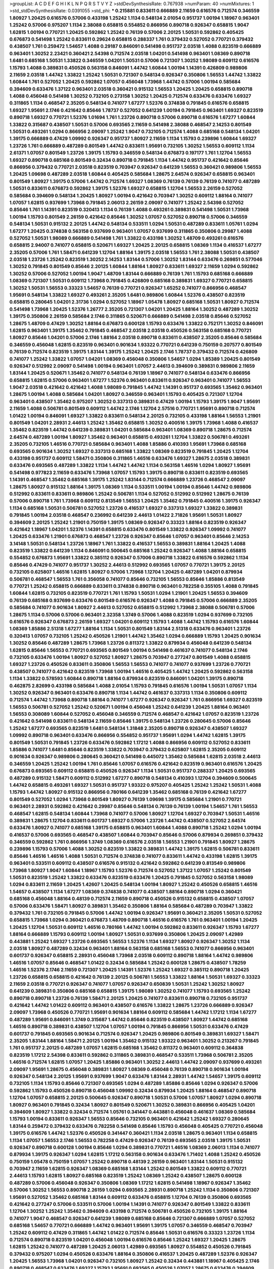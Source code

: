 >groupList:
A C D E F G H I K L
N P Q R S T V Y Z 
>stdDevSynthesisRate:
0.767938 
>numParam:
40
>numMixtures:
1
>std_stdDevSynthesisRate:
0.0391055
>std_phi:
***
0.215881 0.833611 0.666889 2.11659 0.616576 0.712574 0.346559 1.80927 1.20425 0.616576
0.57006 0.433198 1.25242 1.1134 0.548134 2.01054 0.951737 1.00194 1.18967 0.963401
1.25242 0.57006 0.975207 1.1134 2.38088 0.658815 0.554852 0.866956 0.890718 0.926347
0.658815 1.9047 1.62815 1.00194 0.770721 1.20425 0.592862 1.25242 0.76139 0.57006
2.20125 1.50531 0.592862 0.405425 0.676873 0.541498 1.25242 0.833611 0.29624 0.658815
0.288337 1.761 0.379432 0.527052 0.770721 0.379432 0.438507 1.761 0.259472 1.54657
1.4088 0.29187 0.846091 0.541498 0.951737 2.03518 1.4088 0.823519 0.666889 0.963401
1.30252 2.23421 0.360421 2.54398 0.712574 2.03518 1.04201 0.541498 0.963401 1.08369
0.890718 1.6481 0.685168 1.50531 1.33822 0.346559 1.04201 1.50531 0.57006 0.721307
1.30252 1.98089 0.609112 0.616576 1.15793 1.4088 0.389831 0.450526 0.563158 0.846091
1.44742 1.60844 1.00194 1.14391 0.426809 0.989806 2.11659 2.03518 1.44742 1.33822
1.25242 1.50531 0.721307 0.548134 0.926347 0.350806 1.56553 1.44742 1.33822 1.60844
1.761 0.527052 1.20425 0.592862 1.07057 0.456048 1.73968 1.44742 0.57006 1.00194
0.585684 0.394609 0.633476 1.37122 0.963401 2.03518 0.360421 0.915132 1.56553 1.20425
1.20425 0.658815 0.890718 1.4088 0.456048 0.541498 1.30252 0.732105 0.273158 1.30252
1.20425 0.712574 0.633476 0.633476 1.69327 0.311865 1.1134 0.468547 2.35205 0.548134
0.741077 1.67277 1.52376 0.374838 0.791845 0.616576 0.658815 1.69327 1.95691 2.1746
0.421642 0.85646 1.78737 0.527052 0.641239 1.00194 0.791845 0.963401 1.69327 0.823519
0.890718 1.69327 0.770721 1.52376 1.01694 1.761 1.23726 0.890718 0.57006 0.890718
0.616576 1.67277 1.60844 1.33822 0.315687 0.438507 1.50531 0.57006 0.693565 2.11659
0.541498 2.38088 0.468547 2.14253 0.801549 1.50531 0.493261 1.0294 0.866956 2.09097
1.25242 1.9047 0.732105 0.712574 1.4088 0.685168 0.548134 1.04201 1.39175 0.666889
0.47429 1.09992 0.926347 0.951737 1.80927 2.11659 1.1134 1.15793 0.239896 1.60844
1.69327 1.23726 1.761 0.666889 0.487289 0.801549 1.44742 0.833611 1.95691 0.732105
1.30252 1.56553 0.609112 1.1134 2.61371 1.07057 0.801549 1.23726 1.39175 1.15793
0.346559 0.548134 0.676873 0.197177 1.761 1.12704 1.56553 1.69327 0.890718 0.685168
0.801549 0.32434 0.890718 0.791845 1.1134 1.44742 0.951737 0.421642 0.85646 0.866956
0.379432 0.770721 2.03518 0.823519 0.703947 0.926347 0.641239 1.56553 0.360421 0.989806
1.56553 1.20425 1.09698 0.487289 2.03518 1.60844 0.405425 0.585684 1.28675 2.64574
0.926347 0.658815 0.963401 0.801549 1.80927 1.39175 0.57006 1.44742 0.712574 1.69327
1.08369 0.76139 0.76139 0.76139 0.741077 0.487289 1.50531 0.833611 0.676873 0.592862
1.39175 1.52376 1.69327 0.658815 1.12704 1.56553 2.26159 0.527052 0.585684 0.394609
0.548134 1.20425 1.80927 1.00194 0.421642 0.703947 1.30252 0.609112 1.88164 0.741077
1.07057 1.62815 0.937699 1.73968 0.791845 2.06013 2.26159 2.09097 0.741077 1.25242
2.54398 0.527052 0.85646 1.761 1.14391 0.823519 0.320413 1.1134 0.76139 1.4088
0.493261 0.389831 0.541498 1.50531 1.73968 1.00194 1.15793 0.801549 2.26159 0.421642
0.85646 1.30252 1.07057 0.527052 0.890718 0.57006 0.346559 0.548134 1.50531 0.915132
2.20125 1.44742 0.548134 0.533511 1.0294 1.50531 0.487289 0.833611 1.05761 1.0294
1.67277 1.20425 0.374838 0.563158 0.937699 0.963401 1.07057 0.937699 0.311865 0.350806
0.29987 1.4088 0.527052 1.50531 1.98089 0.666889 0.541498 1.761 1.33822 0.433198
1.30252 1.48709 0.493261 0.616576 0.658815 2.94007 0.741077 0.658815 0.520671 1.69327
1.20425 2.20125 0.658815 1.08369 1.1134 0.416537 1.67277 2.35205 0.57006 1.761
1.58471 0.641239 1.12704 1.88164 1.39175 2.03518 1.56553 1.761 2.38088 1.50531
0.438507 2.03518 1.23726 1.25242 0.823519 1.30252 2.14253 1.83144 0.57006 1.30252
1.83144 0.633476 0.269851 0.577046 1.30252 0.791845 0.801549 0.85646 2.20125 1.60844
1.88164 1.80927 0.833611 1.69327 2.11659 1.0294 0.592862 1.30252 0.57006 0.527052
1.00194 1.9047 1.48709 1.83144 0.666889 0.76139 1.761 1.15793 0.685168 0.666889
1.08369 0.721307 1.50531 0.609112 1.73968 0.791845 0.426809 0.685168 0.389831 1.69327
0.770721 0.658815 1.30252 1.50531 1.56553 0.33323 1.54657 0.76139 0.770721 0.926347
1.65252 0.741077 0.866956 0.468547 1.95691 0.548134 1.33822 1.69327 0.493261 2.35205
1.6481 0.989806 1.60844 1.52376 0.438507 0.823519 0.658815 0.280645 1.04201 2.31736
1.0294 0.527052 1.18967 1.05478 1.80927 0.685168 1.50531 1.80927 0.712574 0.541498
1.73968 1.20425 1.52376 1.26777 2.35205 0.721307 1.04201 1.20425 1.88164 1.30252
0.487289 1.30252 1.39175 0.350806 2.26159 0.585684 2.1746 0.311865 0.520671 0.666889
0.541498 2.03518 0.85646 0.527052 1.28675 1.48709 0.47429 1.30252 1.88164 0.676873
0.600128 1.15793 0.633476 1.33822 0.752171 1.30252 0.846091 1.62815 0.963401 1.39175
1.35462 0.791845 0.468547 2.03518 2.03518 0.450526 0.563158 0.685168 0.770721 1.80927
0.85646 1.04201 0.57006 2.1746 1.88164 2.03518 0.890718 0.833611 0.438507 2.35205
0.85646 0.585684 0.346559 0.456048 1.62815 0.823519 0.963401 0.901634 1.93322 0.770721
0.641239 0.750159 0.207577 0.801549 0.76139 0.712574 0.823519 1.39175 1.83144 1.39175
1.25242 1.20425 2.1746 1.78737 0.379432 0.712574 0.426809 0.741077 1.25242 1.33822
1.07057 1.04201 1.08369 0.456048 0.350806 1.54657 1.0294 1.85389 1.20425 0.801549
0.926347 0.512992 2.09097 0.541498 1.00194 0.963401 1.07057 2.44613 0.394609 0.389831
0.989806 2.11659 1.83144 1.20425 0.520671 1.35462 0.741077 0.548134 0.76139 1.18967
0.741077 0.548134 0.633476 0.866956 0.658815 1.62815 0.57006 0.963401 1.67277 1.52376
0.963401 0.833611 0.926347 0.963401 0.741077 1.56553 1.9047 2.03518 0.421642 0.421642
1.4088 1.98089 0.791845 1.44742 1.14391 0.951737 0.693565 1.35462 0.963401 1.28675
1.00194 1.4088 0.585684 1.04201 1.80927 0.346559 0.963401 1.15793 0.405425 0.721307
1.12704 0.963401 0.438507 1.35462 0.975207 1.30252 0.337313 0.389831 0.47429 1.00194
1.15793 1.39175 1.9047 1.95691 2.11659 1.4088 0.506781 0.801549 0.609112 1.44742
2.1746 1.12704 2.57516 0.770721 1.95691 0.890718 0.712574 1.01422 1.00194 0.846091
1.69327 1.33822 0.833611 0.548134 2.20125 0.732105 0.433198 1.88164 1.56553 1.21901
0.801549 1.04201 2.28931 2.44613 1.25242 1.35462 0.658815 1.30252 0.400516 1.39175
1.73968 1.4088 0.416537 1.35462 0.823519 1.44742 0.641239 0.389831 1.04201 0.585684
0.963401 1.08369 0.890718 1.28675 0.712574 2.64574 0.487289 1.00194 1.80927 1.35462
0.963401 0.658815 0.493261 1.12704 1.33822 0.506781 0.493261 2.35205 0.732105 1.46516
0.770721 0.585684 0.963401 1.4088 1.85886 0.410393 1.95691 1.73968 0.685168 0.693565
0.901634 1.30252 1.69327 0.337313 0.685168 1.33822 1.08369 0.823519 0.791845 1.20425
1.12704 0.433198 0.951737 0.609112 1.58471 0.350806 0.311865 1.46516 0.633476 1.69327
1.28675 2.03518 0.389831 0.633476 0.693565 0.487289 1.33822 1.1134 1.44742 1.44742
1.1134 0.563158 1.46516 1.0294 1.80927 1.95691 0.541498 0.977823 2.11659 0.633476
1.73968 1.07057 1.15793 1.39175 0.890718 0.833611 0.823519 0.693565 1.14391 0.468547
1.35462 0.685168 1.39175 1.25242 1.83144 0.712574 0.666889 1.23726 0.468547 2.09097
1.28675 1.80927 0.915132 1.88164 1.39175 1.08369 1.1134 0.533511 1.00194 1.00194
0.85646 1.44742 0.989806 0.512992 0.833611 0.833611 0.989806 1.25242 0.506781 1.1134
0.527052 0.512992 0.512992 1.28675 0.76139 0.57006 0.890718 1.761 1.73968 0.609112
0.813549 1.56553 1.20425 1.35462 0.791845 0.400516 1.39175 0.926347 1.1134 0.685168
1.50531 0.506781 0.527052 1.23726 0.416537 1.69327 0.337313 1.69327 1.33822 0.389831
0.791845 1.00194 2.03518 0.468547 0.236992 0.641239 2.44613 1.01422 2.71826 1.95691
1.50531 1.80927 0.394609 2.20125 1.25242 1.21901 0.750159 1.39175 1.08369 0.926347
0.33323 1.88164 0.823519 0.926347 0.421642 1.18967 1.04201 1.52376 1.14391 0.658815
0.633476 0.801549 1.33822 0.926347 1.09992 0.741077 1.20425 0.633476 1.21901 0.676873
0.468547 1.23726 0.926347 0.85646 1.07057 0.963401 0.85646 2.14253 3.14148 1.50531
0.548134 1.23726 1.18967 1.761 1.33822 0.416537 1.56553 0.389831 1.88164 1.20425
1.4088 0.823519 1.33822 0.641239 1.1134 0.846091 0.500645 0.685168 1.25242 0.926347
1.4088 1.88164 0.658815 0.554852 0.676873 1.95691 1.33822 0.385112 0.926347 0.57006
0.890718 1.33822 0.616576 0.592862 1.1134 0.85646 0.47429 0.741077 0.951737 1.30252
2.44613 0.512992 0.693565 1.07057 0.770721 1.39175 2.20125 0.732105 0.625807 1.46516
1.62815 1.80927 0.57006 1.73968 1.12704 1.20425 0.487289 1.04201 0.879934 0.506781
0.468547 1.56553 1.761 0.356058 0.741077 0.85646 0.732105 1.56553 0.85646 1.85886
0.813549 0.770721 1.25242 0.658815 0.666889 0.833611 0.374838 0.890718 0.963401 0.782258
0.355105 1.4088 0.791845 1.60844 1.62815 0.732105 0.823519 0.770721 1.761 1.15793
1.50531 1.0294 1.21901 1.20425 1.56553 0.394609 0.76139 0.685168 0.937699 0.633476
0.801549 0.616576 0.926347 1.4088 0.791845 0.57006 0.666889 2.35205 0.585684 0.741077
0.901634 1.80927 2.44613 0.527052 0.658815 0.512992 1.73968 2.38088 0.506781 0.57006
1.28675 1.1134 0.57006 0.57006 0.963401 2.32358 1.3749 0.57006 1.4088 0.823519
1.0294 0.937699 0.732105 0.616576 0.926347 0.676873 2.26159 1.69327 1.04201 0.609112
1.15793 1.4088 1.44742 1.15793 0.616576 1.60844 1.08369 1.85886 2.51318 1.67277
1.88164 1.1134 1.50531 0.801549 1.83144 2.51318 0.633476 0.963401 1.23726 0.320413
1.07057 0.732105 1.25242 0.450526 1.21901 1.44742 1.35462 1.0294 0.666889 1.15793
1.20425 0.901634 1.30252 0.85646 0.487289 1.28675 1.73968 1.23726 0.811372 1.33822
0.879934 0.456048 0.641239 0.548134 1.62815 0.85646 1.56553 0.770721 0.693565 0.801549
1.00194 0.541498 0.461637 0.741077 0.548134 2.1746 0.732105 0.633476 1.00194 1.80927
0.527052 1.80927 1.28675 0.703947 0.277247 0.801549 1.4088 0.658815 1.69327 1.23726
0.450526 0.833611 0.350806 1.56553 1.56553 0.741077 0.741077 0.937699 1.23726 0.770721
0.438507 0.741077 0.421642 0.823519 1.73968 1.00194 1.46516 0.405425 1.44742 1.20425
0.592862 0.563158 1.1134 1.33822 0.578593 1.60844 0.890718 1.88164 0.879934 0.823519
0.846091 1.04201 1.39175 0.890718 0.462875 2.82699 0.433198 0.585684 1.4088 2.01054
1.15793 0.791845 0.616576 1.00194 1.50531 1.07057 1.1134 1.30252 0.926347 0.963401
0.633476 0.890718 1.1134 1.44742 0.461637 0.337313 1.1134 0.350806 0.609112 0.712574
1.44742 1.73968 0.890718 1.88164 0.741077 1.67277 0.926347 0.926347 1.761 0.866956
1.69327 0.823519 1.56553 0.506781 0.527052 1.25242 0.520671 1.00194 0.456048 1.25242
0.641239 1.20425 1.88164 0.963401 1.56553 0.308089 1.60844 0.527052 0.456048 0.346559
0.712574 0.468547 0.421642 1.07057 0.823519 1.23726 0.421642 0.541498 0.833611 0.548134
2.11659 0.85646 1.39175 0.548134 1.23726 0.280645 0.57006 0.85646 1.25242 1.67277
0.693565 0.823519 1.6481 0.548134 1.31848 2.35205 0.890718 0.926347 0.438507 1.69327
1.09992 0.890718 0.963401 0.633476 0.866956 0.554852 0.951737 1.95691 1.0294 1.44742
1.62815 1.39175 0.801549 1.50531 0.791845 1.23726 0.633476 0.592862 1.17212 1.4088
0.866956 0.609112 0.527052 0.833611 1.85886 0.741077 1.6481 0.85646 0.823519 1.33822
0.703947 0.379432 0.625807 1.62815 2.35205 0.609112 0.901634 0.926347 0.989806 0.280645
0.360421 0.541498 0.445072 1.35462 0.585684 1.62815 2.03518 2.44613 0.346559 1.20425
1.25242 1.00194 1.761 0.85646 1.07057 0.616576 0.421642 0.823519 0.963401 0.616576
1.20425 0.676873 0.693565 0.609112 0.658815 0.450526 0.926347 1.1134 1.50531 0.951737
0.288337 1.20425 0.693565 0.487289 0.915132 1.58471 0.609112 0.512992 1.67277 0.890718
0.548134 0.410393 1.12704 0.394609 0.500645 1.44742 0.658815 0.493261 1.69327 1.50531
0.951737 1.93322 0.975207 0.405425 1.25242 1.25242 1.50531 1.4088 1.15793 1.44742
1.80927 0.915132 0.866956 0.780166 0.641239 1.35462 0.685168 0.76139 0.421642 1.67277
0.801549 0.527052 1.0294 1.73968 0.801549 1.80927 0.76139 1.09698 1.39175 0.585684
1.21901 0.770721 0.963401 2.28931 0.592862 0.421642 0.29987 0.85646 0.548134 0.76139
0.76139 1.00194 1.54657 1.761 1.56553 0.468547 1.62815 0.548134 1.60844 1.73968
0.741077 0.57006 1.80927 1.12704 1.69327 0.703947 1.50531 1.46516 0.389831 1.28675
1.12704 0.833611 0.601737 1.69327 0.57006 1.23726 1.44742 0.438507 0.527052 2.64574
0.633476 1.80927 0.741077 0.685168 1.39175 0.658815 0.963401 1.60844 1.4088 0.890718
1.25242 1.0294 1.00194 0.416537 0.57006 0.693565 0.468547 0.438507 1.60844 0.703947
0.85646 0.57006 0.879934 0.269851 0.379432 0.346559 0.592862 1.761 0.866956 1.3749
1.08369 0.616576 2.03518 1.56553 1.21901 0.791845 1.80927 1.28675 0.239896 1.15793
0.57006 1.4088 1.30252 0.823519 1.33822 0.389831 1.44742 1.39175 1.62815 0.506781
0.833611 0.85646 1.46516 1.46516 1.4088 1.50531 0.712574 0.374838 0.741077 0.833611
1.44742 0.433198 1.62815 1.39175 0.963401 0.533511 0.609112 0.438507 0.616576 0.915132
0.421642 0.592862 0.641239 0.813549 0.989806 1.73968 1.80927 1.9047 1.60844 1.18967
1.15793 1.52376 0.712574 0.527052 1.37122 1.07057 1.25242 0.801549 1.50531 0.823519
1.25242 1.33822 0.633476 0.823519 0.633476 1.20425 0.791845 0.527052 0.563158 1.98089
1.0294 0.833611 2.11659 1.20425 1.42607 1.20425 0.548134 1.00194 1.80927 1.25242
0.450526 0.658815 1.46516 1.54657 0.438507 1.1134 1.67277 1.08369 0.374838 0.741077
0.438507 1.88164 0.890718 1.0294 0.360421 0.685168 0.456048 1.88164 0.48139 0.712574
2.11659 0.890718 0.450526 0.915132 0.658815 0.438507 1.07057 0.57006 0.633476 1.58471
1.80927 0.389831 1.35462 0.350806 1.88164 0.585684 0.487289 0.703947 1.33822 0.379432
1.761 0.732105 0.791845 0.57006 1.44742 1.00194 0.926347 1.95691 0.360421 2.35205
1.50531 0.527052 0.658815 1.73968 1.0294 0.360421 0.676873 1.48709 0.890718 1.46516
0.616576 1.761 0.963401 1.00194 1.20425 1.20425 1.12704 1.50531 0.609112 1.46516
0.780166 1.44742 1.00194 0.592862 0.833611 0.926347 1.15793 1.67277 1.88164 0.666889
1.15793 0.609112 1.00194 1.80927 1.50531 0.937699 0.350806 1.20425 2.09097 1.42989
0.443881 1.25242 1.69327 1.23726 0.693565 1.56553 1.52376 1.1134 1.69327 1.80927
0.926347 1.30252 1.1134 2.03518 1.80927 0.487289 0.32434 0.963401 1.88164 0.563158
0.685168 1.56553 0.741077 0.866956 0.963401 0.601737 0.926347 0.658815 2.28931 0.456048
1.73968 2.03518 0.609112 0.890718 1.88164 1.44742 0.989806 1.46516 1.07057 0.85646
0.468547 1.01422 0.32434 0.585684 1.25242 0.600128 1.28675 0.438507 1.78259 1.46516
1.52376 2.1746 2.11659 0.721307 1.20425 1.14391 1.52376 1.25242 1.69327 0.385112
0.890718 1.20425 1.23726 0.658815 0.658815 0.421642 0.76139 2.20125 0.506781 1.56553
1.33822 1.88164 1.50531 1.69327 0.33323 2.11659 2.03518 0.770721 0.926347 0.741077
1.07057 0.926347 0.650839 1.50531 1.25242 1.30252 1.80927 0.641239 0.389831 0.350806
0.685168 0.658815 1.39175 1.98089 1.30252 0.741077 1.15793 0.693565 1.25242 0.890718
0.890718 1.23726 0.76139 1.58471 2.20125 1.20425 0.741077 0.833611 0.890718 0.732105
0.951737 0.421642 1.44742 1.01422 0.609112 0.963401 0.438507 0.616576 1.33822 1.28675
1.23726 0.666889 0.926347 2.09097 1.73968 0.450526 0.770721 1.95691 0.901634 1.88164
0.609112 0.585684 1.44742 1.17212 1.1134 1.67277 0.487289 1.95691 0.846091 1.3749
0.315687 1.44742 0.85646 0.823519 0.438507 1.80927 1.44742 0.685168 1.46516 0.890718
0.389831 0.438507 1.12704 1.07057 1.00194 0.791845 0.866956 1.50531 0.633476 0.47429
0.601737 0.791845 0.693565 0.901634 0.712574 0.926347 1.20425 0.989806 0.801549 0.389831
1.69327 1.58471 2.35205 1.83144 1.88164 1.58471 2.20125 1.00194 1.35462 0.915132
1.93322 0.963401 1.30252 0.213267 0.791845 1.761 0.951737 2.20125 0.487289 1.07057
1.62815 0.685168 1.35462 0.811372 0.963401 0.609112 0.364838 0.823519 1.17212 2.54398
0.833611 0.592862 0.311865 0.389831 0.468547 0.533511 1.73968 0.506781 2.35205 1.46516
0.712574 1.62815 1.07057 1.20425 1.85886 0.963401 1.30252 2.44613 1.44742 2.09097
0.937699 0.493261 2.09097 1.95691 1.28675 0.456048 0.389831 1.80927 1.08369 0.456048
0.76139 0.890718 0.901634 1.00194 0.926347 0.548134 2.20125 1.95691 0.937699 1.9047
0.633476 1.83144 2.28931 1.44742 1.54657 1.39175 0.609112 0.732105 1.1134 1.15793
0.85646 0.721307 0.693565 1.0294 0.487289 1.85886 0.85646 1.0294 0.926347 0.57006
0.592862 1.15793 0.450526 0.890718 0.456048 1.09992 0.32434 0.879934 1.20425 1.88164
0.468547 0.890718 1.12704 1.07057 0.658815 2.20125 0.500645 0.926347 0.890718 1.50531
0.57006 1.07057 1.80927 1.0294 0.890718 1.80927 0.963401 0.791845 0.32434 1.80927
0.801549 0.520671 1.30252 0.389831 0.866956 0.405425 1.04201 0.394609 1.80927 1.33822
0.32434 0.712574 1.05761 0.341447 0.443881 0.456048 0.461637 1.08369 0.585684 1.15793
1.00194 0.833611 0.926347 1.56553 0.85646 0.732105 0.963401 0.421642 1.25242 1.69327
0.280645 1.83144 0.259472 0.379432 0.633476 0.782258 0.541498 0.85646 1.15793 0.456048
0.405425 0.770721 0.456048 1.39175 0.616576 1.44742 1.52376 0.450526 0.341447 0.360421
1.1134 2.03518 1.28675 0.963401 1.1134 0.658815 1.1134 1.07057 1.56553 2.1746
1.56553 0.782258 0.47429 0.926347 0.76139 0.693565 2.03518 1.39175 1.50531 0.926347
0.890718 0.600128 1.00194 0.85646 1.0294 0.389831 0.770721 1.46516 1.08369 2.06013
1.1134 0.741077 0.879934 1.39175 0.926347 1.0294 1.62815 1.17212 0.563158 0.901634
0.633476 1.71402 1.4088 1.25242 0.450526 0.750159 1.05478 0.750159 1.07057 1.25242
0.890718 0.48139 2.26159 0.963401 1.83144 1.50531 0.915132 0.703947 2.11659 1.62815
0.926347 1.08369 0.685168 1.83144 1.25242 0.801549 1.33822 0.609112 0.770721 2.44613
1.15793 1.62815 1.80927 0.685168 0.823519 1.25242 1.08369 1.25242 0.438507 1.28675
0.600128 0.487289 0.57006 0.456048 0.926347 0.350806 1.08369 1.17212 1.62815 0.541498
1.18967 0.926347 1.35462 0.57006 1.30252 1.56553 0.890718 2.26159 1.0294 0.693565
2.28931 0.890718 1.25242 1.1134 0.350806 0.721307 1.95691 0.527052 1.35462 0.685168
1.83144 0.609112 0.633476 0.658815 1.12704 0.76139 0.350806 0.693565 0.421642 0.277247
0.57006 0.533511 0.57006 1.00194 1.14391 0.741077 0.926347 0.801549 1.33822 0.833611
1.12704 1.30252 1.25242 1.35462 0.394609 0.433198 0.712574 0.506781 0.450526 0.732105
1.39175 1.88164 0.741077 1.9047 0.468547 0.926347 0.641239 1.98089 0.685168 0.85646
0.721307 0.666889 1.07057 0.527052 0.685168 1.54657 0.770721 0.666889 1.44742 0.963401
1.95691 1.39175 1.07057 0.346559 0.468547 0.703947 1.25242 0.609112 0.47429 0.311865
1.44742 1.01422 0.712574 0.85646 1.50531 0.616576 0.33323 1.23726 1.1134 0.712574
0.890718 0.823519 1.04201 0.456048 1.00194 0.616576 0.85646 1.25242 1.69327 1.20425
1.28675 1.62815 1.25242 0.741077 0.487289 1.20425 2.06013 1.42989 0.693565 1.80927
0.554852 0.450526 0.791845 0.379432 0.975207 1.0294 0.450526 0.633476 1.88164 0.350806
0.416537 1.20425 0.487289 1.52376 0.926347 1.20425 1.56553 1.73968 1.04201 0.926347
0.732105 1.80927 1.25242 0.32434 0.443881 1.18967 0.405425 2.1746 0.890718 0.468547
0.633476 1.69327 1.15793 1.95691 0.693565 0.450526 1.07057 1.28675 0.633476 0.394609
1.56553 0.801549 1.50531 0.901634 1.35462 1.25242 0.937699 0.770721 2.03518 0.410393
1.52376 0.541498 1.4088 1.62815 2.26159 1.67277 1.73968 2.03518 0.616576 0.487289
0.609112 1.00194 0.770721 0.585684 1.80927 0.527052 1.95691 1.20425 1.26777 1.12704
1.56553 0.616576 1.0294 0.926347 0.548134 1.35462 0.666889 1.08369 1.56553 0.823519
0.76139 1.44742 0.926347 0.500645 0.741077 0.184536 0.975207 1.80927 0.47429 1.67277
1.00194 0.890718 0.712574 0.791845 0.487289 0.741077 0.303545 0.527052 1.20425 1.73968
0.641239 1.95691 0.450526 1.07057 0.791845 1.0294 0.901634 0.801549 1.1134 0.487289
1.30252 0.548134 1.4088 1.67277 1.07057 0.666889 1.00194 0.337313 1.761 1.56553
1.52376 0.866956 1.30252 1.04201 0.500645 0.823519 0.890718 0.685168 0.76139 0.421642
1.44742 1.85886 1.35462 0.658815 0.493261 0.989806 0.527052 0.658815 0.666889 1.46516
0.770721 1.44742 1.44742 1.71402 0.770721 0.951737 1.25242 1.00194 2.09097 0.823519
1.69327 1.67277 1.73968 1.33822 0.32434 0.616576 1.20425 0.421642 1.33822 0.685168
1.83144 0.712574 1.62815 1.04201 0.890718 0.421642 0.703947 0.585684 1.56553 1.95691
1.04201 1.30252 0.47429 1.56553 0.926347 1.04201 1.93322 2.64574 2.20125 0.616576
0.3703 0.360421 1.18967 1.0294 2.1746 2.01054 1.80927 0.625807 0.770721 1.33822
0.337313 1.25242 1.62815 1.08369 1.88164 2.44613 2.1746 1.1134 0.450526 1.0294
0.641239 0.926347 0.989806 0.741077 1.21901 0.641239 1.88164 1.39175 2.64574 1.07057
1.85886 1.4088 0.741077 2.20125 0.712574 0.890718 1.88164 1.17212 2.11659 1.50531
0.32434 0.890718 0.801549 1.15793 1.50531 0.405425 0.379432 0.259472 0.405425 0.585684
1.00194 0.433198 0.541498 2.03518 1.69327 0.450526 2.09097 0.937699 2.61371 1.92804
1.69327 0.592862 0.712574 1.56553 1.50531 1.39175 1.88164 1.17212 0.685168 0.963401
1.35462 1.80927 0.649098 0.315687 1.33822 2.03518 2.35205 0.311865 0.224516 0.303545
1.08369 1.39175 1.80927 1.23726 0.951737 1.07057 0.85646 0.833611 1.07057 0.741077
1.21901 1.60844 0.937699 0.666889 2.09097 0.277247 0.963401 0.421642 0.741077 1.08369
0.230669 0.791845 0.721307 0.548134 2.26159 1.31848 0.741077 0.641239 1.21901 0.468547
1.33822 1.25242 0.770721 1.07057 1.1134 0.866956 0.801549 0.712574 1.00194 0.57006
0.915132 1.08369 1.44742 0.76139 1.67277 1.73968 0.609112 1.761 0.563158 1.4088
1.85886 0.592862 0.450526 1.12704 0.901634 1.12704 0.389831 0.926347 1.69327 1.15793
0.823519 0.288337 0.833611 1.18967 0.658815 0.609112 0.801549 2.20125 0.487289 0.890718
2.09097 2.01054 0.963401 1.00194 0.76139 0.548134 1.54657 1.44742 0.527052 0.658815
0.609112 0.926347 1.44742 1.88164 0.592862 0.76139 1.28675 1.20425 0.616576 1.23726
0.791845 1.56553 1.42989 1.35462 0.592862 0.951737 0.541498 0.487289 1.20425 1.60844
0.389831 0.685168 2.23421 2.03518 1.69327 1.4088 1.88164 0.288337 1.60844 1.09992
0.266584 1.83144 0.527052 2.20125 1.04201 0.487289 1.73968 1.23726 1.88164 1.00194
1.50531 1.20425 1.88164 2.01054 1.95691 1.73968 1.67277 2.82699 1.48709 1.15793
1.4088 0.963401 2.26159 0.433198 1.04201 0.527052 1.52376 0.379432 1.39175 2.14253
1.21901 0.641239 1.62815 1.62815 0.609112 1.15793 0.443881 0.951737 1.15793 1.33822
1.95691 0.890718 0.360421 2.28931 1.15793 1.01422 0.269851 1.62815 0.85646 1.60844
1.761 1.20425 1.25242 2.26159 1.28675 0.433198 0.389831 0.890718 0.975207 1.08369
1.23726 1.1134 0.685168 1.17212 1.62815 1.14391 1.12704 0.527052 1.14391 0.85646
0.926347 1.20425 1.4088 0.364838 1.62815 0.364838 1.44742 1.1134 0.527052 1.15793
1.00194 1.33822 1.35462 1.44742 1.31848 0.389831 1.27117 0.506781 0.563158 1.50531
0.520671 1.08369 1.4088 1.56553 0.341447 1.35462 1.73968 0.703947 1.39175 2.03518
1.93322 1.30252 0.450526 0.554852 0.374838 0.57006 1.20425 0.963401 0.741077 0.811372
0.658815 2.03518 0.445072 0.770721 0.791845 1.69327 1.09992 0.658815 1.17212 1.69327
1.20425 1.95691 1.56553 1.4088 0.685168 1.18967 0.609112 1.17212 0.963401 1.48709
0.732105 0.215881 1.00194 0.527052 0.823519 1.44742 1.69327 1.50531 0.405425 0.450526
1.30252 0.890718 1.0294 2.75157 2.35205 0.76139 1.58471 1.0294 1.1134 0.693565
1.0294 1.39175 0.25633 1.00194 0.585684 1.04201 0.685168 0.712574 1.50531 1.44742
0.527052 0.57006 0.487289 0.685168 0.801549 0.951737 1.80927 2.20125 0.563158 0.937699
1.15793 0.592862 0.823519 1.83144 0.450526 0.791845 0.770721 1.30252 1.88164 0.823519
1.23726 0.438507 2.01054 1.69327 0.47429 1.30252 0.592862 0.468547 0.85646 0.527052
1.33822 1.17212 1.15793 2.32358 1.25242 1.56553 1.56553 0.585684 0.577046 0.585684
1.28675 1.1134 0.658815 2.1746 0.823519 0.592862 1.15793 0.456048 1.62815 0.350806
0.833611 0.85646 0.493261 0.658815 0.57006 1.1134 1.39175 0.416537 0.468547 1.67277
2.20125 1.54657 1.0294 0.890718 0.741077 0.585684 1.62815 0.791845 0.685168 1.67277
1.60844 0.541498 0.685168 1.69327 2.03518 0.592862 0.577046 1.88164 2.03518 0.609112
0.989806 1.21901 1.12704 0.890718 1.00194 1.4088 0.548134 0.951737 0.770721 1.04201
2.01054 2.20125 1.67277 0.450526 1.80927 1.20425 0.890718 0.989806 1.95691 1.00194
1.26777 0.609112 1.56553 0.741077 1.761 1.44742 1.00194 1.33822 1.4088 1.15793
1.95691 1.1134 0.506781 1.00194 0.926347 0.426809 0.989806 2.35205 1.25242 2.54398
0.770721 1.28675 1.30252 1.1134 0.685168 1.95691 2.38088 1.4088 0.963401 1.30252
1.56553 2.20125 1.93322 0.813549 0.926347 1.20425 1.25242 0.879934 0.963401 1.4088
1.01422 0.926347 0.937699 1.30252 0.356058 1.00194 0.975207 0.450526 1.52376 1.98089
1.1134 0.712574 1.28675 0.641239 0.609112 0.269851 1.30252 0.364838 0.823519 1.00194
0.741077 0.527052 0.741077 0.624133 0.29624 0.676873 1.4088 1.83144 1.83144 0.533511
2.1746 0.443881 0.405425 1.56553 0.57006 0.438507 1.05761 1.60844 2.1746 2.51318
2.11659 2.03518 1.04201 0.741077 1.56553 0.416537 0.47429 1.50531 0.791845 0.823519
1.73968 0.625807 1.33822 1.09992 0.641239 1.39175 2.28931 1.33822 0.732105 1.08369
1.50531 0.548134 2.38088 1.44742 2.20125 1.95691 0.791845 0.926347 0.487289 2.35205
1.44742 0.433198 0.791845 0.85646 1.83144 1.28675 1.73968 0.963401 0.926347 0.633476
2.44613 0.633476 0.915132 0.658815 0.658815 0.616576 0.592862 1.20425 0.741077 0.658815
1.1134 1.00194 1.93322 0.890718 0.633476 0.85646 0.493261 2.09097 0.741077 2.38088
0.989806 1.4088 1.07057 0.926347 1.73968 1.07057 1.73968 1.46516 0.520671 0.57006
0.879934 0.389831 1.08369 1.88164 0.685168 1.95691 1.00194 1.56553 0.506781 1.31848
0.926347 1.21901 0.750159 1.44742 0.963401 0.577046 0.85646 1.46516 0.658815 1.0294
1.0294 0.926347 0.616576 0.890718 1.12704 0.592862 1.15793 1.07057 0.443881 0.57006
0.951737 0.890718 0.213267 1.80927 1.08369 0.741077 1.39175 2.32358 0.616576 1.69327
0.703947 1.0294 0.394609 0.791845 1.33822 1.08369 1.95691 1.30252 0.901634 1.25242
2.03518 0.633476 0.57006 0.641239 1.48709 0.311865 0.280645 0.823519 1.39175 1.44742
1.83144 1.56553 0.487289 1.48709 0.823519 1.62815 0.493261 0.405425 0.554852 0.57006
0.801549 0.963401 1.44742 1.1134 0.915132 0.712574 0.641239 0.926347 2.06013 1.09992
1.58471 1.761 0.405425 1.62815 0.487289 1.26777 1.25242 0.721307 1.07057 1.69327
0.350806 0.770721 0.456048 0.963401 1.15793 0.658815 0.951737 0.823519 1.44742 0.780166
1.04201 0.527052 0.685168 0.548134 1.761 0.374838 1.20425 1.73968 0.823519 0.685168
0.823519 1.08369 0.666889 1.73968 1.35462 0.350806 1.15793 1.50531 1.17212 0.963401
1.23726 1.3749 1.00194 1.56553 1.62815 0.533511 0.506781 1.25242 1.04201 1.33822
1.30252 1.60844 1.85886 0.658815 1.23726 1.52376 0.280645 0.500645 0.712574 0.915132
0.650839 0.527052 0.732105 0.433198 1.69327 1.9047 0.732105 1.28675 1.83144 2.41652
2.1746 2.28931 1.07057 0.288337 1.08369 0.685168 0.890718 0.506781 0.563158 1.01422
1.88164 1.39175 1.761 0.833611 1.39175 0.712574 0.963401 2.20125 0.926347 1.20425
0.823519 0.666889 1.62815 2.01054 0.633476 1.15793 0.592862 1.93322 1.62815 0.506781
1.00194 1.761 1.39175 0.633476 1.44742 1.52376 0.487289 2.26159 0.770721 1.33822
0.76139 0.963401 1.25242 1.18967 1.56553 2.38088 0.926347 0.480102 1.52376 1.52376
0.915132 0.633476 0.541498 1.30252 2.03518 0.29987 1.95691 1.62815 0.693565 1.56553
0.85646 0.823519 1.00194 1.08369 0.85646 1.1134 1.35462 0.658815 1.1134 1.73968
0.791845 1.28675 0.85646 0.48139 1.33822 0.506781 0.624133 0.801549 1.08369 0.801549
1.30252 2.20125 1.0294 1.25242 0.541498 0.770721 0.926347 1.04201 1.00194 0.741077
2.03518 1.05478 1.761 1.14391 0.741077 0.712574 0.685168 1.88164 1.56553 0.450526
1.1134 1.08369 0.951737 0.770721 1.62815 1.4088 0.548134 0.801549 0.685168 1.0294
1.23726 1.15793 1.95691 1.67277 0.32434 0.926347 0.548134 1.20425 1.28675 0.548134
0.926347 0.791845 0.633476 0.658815 1.08369 1.56553 1.33822 0.770721 1.07057 0.350806
1.98089 0.770721 1.44742 1.95691 1.33822 1.62815 1.83144 0.741077 1.30252 2.35205
0.685168 1.56553 0.712574 2.09097 0.487289 1.88164 0.33323 1.0294 1.50531 1.62815
0.926347 2.26159 1.88164 0.951737 0.685168 1.88164 0.658815 1.35462 1.69327 0.405425
0.951737 0.633476 0.890718 0.438507 1.54657 1.14391 0.926347 0.585684 2.09097 0.666889
0.625807 1.83144 0.703947 1.39175 0.421642 0.500645 1.20425 0.416537 0.389831 0.548134
2.11659 0.750159 0.487289 1.46516 1.25242 2.09097 1.67277 0.658815 0.421642 1.30252
1.04201 1.39175 0.633476 1.67277 0.926347 0.47429 0.770721 1.39175 0.410393 0.791845
1.00194 1.00194 1.761 2.44613 1.80927 1.15793 0.29187 1.50531 0.85646 0.506781
1.25242 1.80927 1.00194 1.12704 0.963401 1.15793 1.08369 1.95691 1.28675 1.1134
1.09992 0.890718 2.09097 0.712574 1.25242 1.80927 0.989806 1.39175 0.666889 0.512992
0.616576 1.12704 1.62815 0.741077 1.08369 0.741077 0.846091 1.25242 0.563158 0.703947
0.712574 1.60844 0.633476 0.741077 0.374838 0.379432 1.04201 0.721307 0.890718 1.1134
0.813549 1.15793 1.50531 0.801549 1.44742 0.801549 0.400516 1.35462 0.693565 0.693565
1.80927 0.400516 1.25242 1.88164 0.770721 2.09097 1.07057 1.88164 1.39175 1.25242
1.15793 1.04201 0.801549 0.493261 1.35462 0.963401 0.427954 1.15793 1.50531 1.00194
0.915132 0.915132 2.1746 1.0294 0.782258 1.52376 0.901634 0.563158 1.04201 0.926347
0.741077 1.17212 0.563158 0.915132 0.963401 1.56553 1.88164 0.385112 1.20425 1.20425
0.616576 1.50531 1.93322 1.95691 0.385112 1.08369 0.609112 1.80927 1.28675 1.39175
0.866956 0.487289 0.963401 0.951737 0.311865 1.25242 0.350806 0.926347 1.20425 0.770721
1.62815 1.18967 1.98089 0.975207 1.761 1.20425 0.288337 0.85646 0.732105 2.03518
2.1746 1.58471 0.224516 0.641239 0.47429 0.741077 0.506781 0.548134 1.30252 1.00194
0.770721 1.39175 1.56553 0.732105 2.23421 1.08369 0.512992 0.456048 1.62815 0.76139
0.890718 0.421642 0.890718 0.633476 1.67277 0.303545 1.60844 1.39175 0.400516 1.88164
0.989806 0.791845 0.801549 2.06013 1.69327 0.791845 1.4088 0.29987 1.62815 0.85646
1.20425 1.44742 1.39175 1.46516 0.364838 0.963401 0.47429 0.926347 0.493261 0.712574
1.04201 2.03518 1.39175 1.56553 0.85646 1.69327 1.20425 0.633476 0.280645 0.685168
0.548134 0.85646 1.25242 0.721307 0.410393 1.56553 0.951737 0.791845 0.915132 2.61371
0.85646 0.963401 0.456048 0.712574 0.520671 1.14391 0.450526 0.989806 0.506781 1.67277
0.360421 0.732105 2.03518 0.666889 0.389831 1.56553 0.592862 1.35462 1.07057 1.25242
2.26159 1.50531 1.69327 2.26159 0.693565 1.35462 1.00194 1.1134 0.951737 1.62815
1.50531 1.58471 0.823519 0.374838 0.416537 0.541498 0.548134 1.83144 1.1134 1.23726
1.25242 1.0294 0.85646 1.88164 0.493261 1.46516 1.761 2.01054 1.26777 0.989806
0.901634 0.890718 1.28675 0.468547 0.355105 2.26159 0.405425 0.592862 0.76139 1.80927
1.52376 1.20425 1.69327 0.770721 1.0294 2.51318 0.658815 1.46516 0.259472 0.609112
0.385112 0.416537 1.23726 1.73968 2.01054 0.379432 0.658815 1.30252 1.35462 1.44742
0.456048 0.364838 0.533511 0.500645 0.468547 0.750159 0.374838 0.633476 0.685168 0.527052
0.416537 0.512992 0.315687 0.506781 1.08369 1.05761 1.95691 1.67277 0.394609 0.438507
0.527052 0.493261 0.433198 0.374838 0.770721 1.07057 0.541498 1.39175 2.1746 1.52376
1.00194 1.20425 1.17212 1.54657 0.915132 0.337313 0.833611 1.95691 0.963401 1.0294
0.712574 0.239896 0.741077 0.438507 0.76139 0.450526 1.761 1.0294 0.951737 1.04201
1.20425 0.29987 1.00194 0.592862 1.1134 1.73968 0.676873 1.15793 1.62815 2.1746
0.374838 0.989806 0.963401 1.08369 1.93322 1.56553 2.03518 0.801549 0.926347 0.548134
1.67277 1.04201 1.08369 1.07057 2.64574 0.890718 1.50531 0.963401 0.890718 0.493261
0.666889 1.80927 0.85646 1.25242 0.337313 1.71402 1.0294 2.03518 0.989806 1.18967
1.761 1.83144 0.823519 2.01054 0.609112 1.71862 1.69327 1.15793 0.732105 0.506781
0.989806 0.541498 0.311865 0.512992 0.506781 0.650839 0.676873 1.52376 0.791845 0.374838
0.801549 0.527052 0.741077 1.25242 1.20425 0.963401 1.56553 0.592862 1.56553 1.18967
1.50531 0.866956 0.360421 0.500645 0.389831 0.693565 0.512992 0.308089 1.56553 0.433198
0.57006 1.48709 1.28675 0.890718 1.30252 0.85646 0.833611 0.741077 0.350806 0.770721
1.07057 1.56553 1.62815 0.770721 0.732105 0.85646 1.4088 1.00194 0.833611 0.989806
0.890718 0.487289 1.56553 1.85389 0.989806 0.405425 0.823519 2.03518 0.685168 1.56553
0.989806 1.67277 0.989806 0.685168 0.721307 0.609112 0.563158 0.609112 0.506781 0.801549
2.03518 0.85646 2.01054 0.47429 1.62815 1.62815 1.05761 1.1134 0.592862 1.33822
0.221798 0.421642 1.50531 0.76139 0.926347 0.493261 0.577046 0.823519 0.456048 0.685168
1.9047 1.95691 1.20425 0.585684 1.73968 0.833611 0.456048 0.57006 1.60844 0.926347
1.28675 1.80927 0.685168 1.12704 1.58471 1.69327 1.48709 1.23726 1.44742 1.15793
1.33822 1.83144 1.73968 1.9047 0.57006 1.44742 1.15793 1.93322 2.11659 0.405425
1.73968 1.52376 1.761 2.11659 1.58471 1.08369 0.405425 0.57006 0.438507 1.56553
1.15793 2.11659 0.676873 1.60844 0.493261 1.39175 0.506781 0.416537 0.770721 1.33822
1.1134 1.62815 0.506781 1.50531 1.46516 0.741077 1.44742 1.46516 0.456048 0.548134
0.47429 0.633476 1.35462 2.03518 1.92804 1.67277 0.616576 0.487289 0.374838 0.506781
0.741077 0.527052 0.32434 1.20425 0.741077 0.963401 0.666889 0.741077 0.823519 0.625807
0.823519 1.20425 2.38088 1.01422 1.73968 0.721307 1.56553 0.625807 0.633476 1.0294
1.04201 1.4088 1.0294 0.693565 0.527052 0.823519 1.39175 1.15793 0.506781 1.20425
0.233496 0.712574 0.693565 0.443881 1.35462 0.468547 1.44742 0.374838 0.866956 1.67277
0.926347 1.761 1.50531 1.07057 1.73968 1.67277 0.791845 0.685168 0.791845 1.93322
1.31848 0.450526 0.989806 1.44742 1.08369 1.761 1.21901 1.07057 0.791845 1.46516
0.487289 1.1134 0.592862 0.76139 0.801549 0.57006 0.541498 0.609112 0.823519 0.782258
0.374838 0.879934 2.03518 0.585684 0.512992 2.1746 0.732105 1.39175 1.28675 1.39175
2.28931 1.80927 1.12704 0.658815 0.421642 1.30252 0.866956 0.239896 0.360421 0.487289
0.609112 0.76139 1.56553 1.50531 1.50531 1.4088 0.633476 1.80927 0.85646 1.93322
0.693565 1.56553 0.57006 1.80927 1.50531 1.15793 0.350806 2.64574 0.633476 0.703947
1.761 0.658815 1.73968 0.685168 2.03518 0.658815 0.85646 0.989806 0.527052 2.41652
1.25242 1.761 0.493261 0.801549 1.09992 1.25242 1.95691 1.04201 0.650839 1.44742
1.44742 1.35462 2.11659 0.741077 0.410393 1.1134 0.801549 0.890718 0.890718 1.88164
1.95691 1.62815 0.890718 1.20425 1.04201 1.69327 1.25242 1.56553 0.506781 0.548134
0.721307 0.823519 2.11659 0.989806 1.17212 0.487289 1.15793 1.17212 1.12704 0.791845
0.405425 1.56553 0.609112 0.585684 1.761 0.901634 0.801549 1.56553 1.44742 2.44613
1.93322 0.926347 0.633476 0.585684 0.47429 0.512992 1.07057 2.03518 1.50531 2.26159
0.29987 1.761 0.487289 1.07057 1.39175 0.963401 0.937699 1.1134 1.12704 1.46516
0.350806 1.15793 1.67277 0.337313 1.69327 0.456048 1.30252 1.69327 0.592862 1.33822
0.500645 1.00194 0.633476 0.823519 0.456048 0.890718 0.308089 0.374838 1.54657 1.20425
1.6481 1.62815 0.520671 1.04201 0.823519 0.685168 1.25242 1.0294 0.527052 1.54657
1.80927 0.548134 0.379432 1.25242 1.25242 0.527052 0.57006 0.346559 0.666889 0.641239
1.52376 0.658815 0.506781 1.07057 1.52376 0.649098 1.56553 0.527052 1.04201 0.641239
0.633476 0.85646 0.360421 0.823519 0.421642 0.866956 0.456048 1.39175 0.823519 2.11659
0.421642 0.493261 1.18967 1.20425 0.633476 0.685168 1.62815 0.456048 0.963401 1.50531
1.98089 2.01054 0.890718 0.989806 1.1134 1.33822 1.04201 0.541498 0.548134 0.506781
0.658815 0.685168 0.866956 0.487289 1.62815 1.73968 0.394609 1.48709 1.23726 1.52376
1.67277 0.421642 0.801549 1.15793 1.0294 1.48709 1.95691 1.52376 0.723242 1.35462
1.12704 0.823519 0.633476 2.01054 0.456048 1.44742 0.280645 0.685168 0.592862 0.85646
0.926347 0.438507 0.29987 0.712574 0.915132 0.585684 0.752171 0.548134 0.890718 2.11659
0.890718 1.95691 2.11659 0.76139 1.00194 0.527052 1.39175 1.67277 0.963401 0.633476
1.73968 1.69327 1.9047 1.60844 0.901634 1.56553 1.20425 1.07057 1.4088 0.641239
1.1134 1.44742 1.33822 0.890718 0.741077 1.31848 1.08369 0.29187 1.73968 1.73968
2.03518 1.1134 2.41652 1.20425 0.926347 0.963401 1.25242 0.512992 0.633476 0.601737
0.57006 0.421642 0.741077 1.95691 1.31848 1.12704 1.48709 0.592862 0.405425 1.42989
0.85646 0.989806 0.926347 0.450526 1.08369 1.00194 0.890718 0.926347 0.915132 2.03518
1.56553 1.67277 1.12704 2.11659 2.03518 0.506781 0.732105 1.00194 1.67277 0.641239
0.770721 1.23726 0.926347 1.33822 0.592862 1.62815 1.54657 0.527052 0.823519 1.62815
0.585684 1.20425 0.833611 1.30252 0.487289 1.30252 0.926347 0.791845 0.963401 2.32358
1.95691 0.32434 2.1746 1.80927 1.1134 1.07057 0.866956 2.47611 1.98089 0.76139
1.07057 1.69327 1.58471 0.416537 2.01054 0.48139 1.54657 0.989806 1.56553 0.741077
2.09097 0.866956 1.04201 0.280645 0.866956 1.35462 0.55634 1.39175 1.20425 1.88164
1.25242 1.48709 0.563158 0.29987 0.890718 0.563158 1.58471 0.246472 1.52376 1.07057
0.394609 0.438507 1.04201 1.80927 0.506781 1.80927 1.95691 0.438507 0.85646 0.926347
0.770721 1.18967 0.450526 1.15793 1.62815 0.76139 0.506781 1.88164 2.47611 0.385112
0.29987 1.58471 0.433198 0.732105 1.35462 0.438507 0.801549 0.989806 1.50531 0.533511
2.35205 2.35205 0.633476 0.926347 0.866956 0.750159 1.46516 1.33822 0.989806 1.07057
0.548134 0.57006 1.0294 0.963401 1.33822 1.69327 1.08369 0.791845 2.01054 0.741077
0.456048 1.62815 0.548134 2.26159 1.07057 1.56553 2.35205 0.76139 1.95691 0.239896
1.15793 1.93322 1.4088 0.506781 0.890718 1.69327 0.890718 0.389831 1.69327 1.88164
0.685168 0.703947 1.50531 0.548134 0.438507 0.770721 1.04201 0.341447 0.592862 1.69327
0.989806 0.833611 0.866956 1.20425 0.937699 0.963401 0.741077 1.56553 0.741077 1.761
1.83144 1.4088 0.438507 1.52376 0.963401 1.46516 0.937699 1.67277 0.533511 0.823519
1.04201 0.548134 1.25242 1.39175 1.04201 1.20425 0.389831 0.493261 1.17527 1.1134
0.616576 1.88164 0.866956 0.527052 0.585684 0.770721 0.520671 0.592862 1.0294 0.963401
1.12704 1.50531 0.405425 1.30252 1.18967 2.23421 1.67277 0.866956 1.39175 1.1134
0.741077 0.937699 0.937699 2.35205 0.866956 0.650839 0.963401 1.80927 2.09097 0.512992
0.85646 0.633476 1.35462 0.410393 0.989806 1.73968 1.1134 1.20425 0.512992 2.1746
0.512992 1.83144 0.76139 0.937699 0.563158 0.585684 1.25242 0.732105 0.791845 1.62815
1.50531 1.52376 0.633476 0.592862 0.468547 0.676873 0.609112 1.00194 0.506781 0.616576
1.50531 1.50531 0.712574 1.80927 2.11659 1.73968 0.374838 1.69327 0.364838 1.67277
2.26159 1.07057 1.17212 1.52376 0.890718 1.25242 0.76139 0.989806 2.28931 2.03518
0.890718 1.52376 0.770721 0.890718 0.527052 0.350806 0.658815 1.56553 0.527052 1.07057
1.56553 1.52376 0.801549 1.39175 1.69327 0.741077 0.548134 2.35205 2.22823 1.04201
1.04201 0.57006 0.975207 1.88164 2.35205 0.866956 1.80927 1.07057 1.80927 0.585684
1.35462 1.88164 0.616576 0.311865 1.00194 0.989806 1.04201 1.00194 0.676873 1.50531
0.712574 1.95691 0.791845 1.56553 1.28675 1.46516 1.60844 0.554852 0.770721 1.00194
0.801549 1.23726 0.712574 2.20125 1.04201 1.78737 0.770721 0.405425 0.712574 1.58471
1.1134 0.405425 0.641239 1.50531 0.438507 0.609112 0.780166 1.69327 0.833611 1.15793
1.0294 0.989806 1.93322 1.73968 1.88164 1.30252 0.879934 0.712574 0.506781 1.21901
0.609112 1.28675 1.08369 1.6481 0.527052 2.26159 0.641239 1.85886 1.1134 1.62815
1.50531 0.658815 0.76139 1.21901 0.791845 0.585684 0.506781 1.56553 1.69327 0.633476
0.85646 0.633476 0.633476 1.21901 0.833611 1.67277 2.11659 0.527052 1.35462 2.28931
1.07057 1.71862 0.600128 2.1746 1.20425 2.11659 1.62815 1.83144 0.57006 0.512992
1.88164 0.493261 1.30252 1.23726 2.03518 1.80927 0.616576 2.03518 1.69327 1.27117
0.577046 1.60844 1.39175 1.1134 0.823519 1.35462 0.389831 1.28675 1.67277 1.46516
0.890718 1.95691 1.30252 0.48139 1.98089 1.93322 1.35462 0.926347 0.989806 1.26777
1.09992 1.56553 2.20125 0.548134 2.11659 1.69327 2.06013 1.6481 0.741077 2.03518
0.890718 2.11659 1.20425 0.791845 0.609112 2.20125 0.47429 0.712574 0.76139 0.712574
1.69327 2.03518 0.721307 0.963401 2.71826 0.741077 0.356058 0.658815 0.548134 0.741077
0.443881 1.35462 0.33323 1.761 1.33822 0.685168 1.83144 1.73968 0.951737 1.73968
1.67277 1.83144 0.85646 1.33822 1.30252 1.80927 0.405425 0.389831 0.421642 1.42989
0.311865 0.320413 1.62815 0.512992 1.88164 1.73968 1.44742 0.506781 1.93322 0.833611
1.73968 0.741077 0.592862 0.450526 0.712574 0.926347 1.20425 0.693565 0.85646 1.26777
0.791845 0.421642 1.0294 1.56553 1.50531 0.456048 0.609112 1.15793 1.52376 1.25242
0.633476 1.88164 1.67277 0.609112 1.0294 0.47429 0.833611 1.67277 0.676873 0.676873
1.21901 0.712574 1.60844 1.30252 1.08369 1.39175 0.641239 1.50531 1.73968 0.901634
1.09992 1.26777 1.4088 0.658815 1.46516 1.60844 1.95691 0.506781 0.468547 2.82699
0.374838 1.35462 1.44742 0.47429 0.712574 0.926347 0.438507 1.52376 1.67277 0.303545
1.0294 1.54657 0.230669 1.95691 1.67277 1.52376 1.80927 1.93322 1.04201 0.360421
0.487289 0.416537 2.26159 0.57006 1.46516 2.09097 1.44742 0.541498 0.364838 1.17212
0.585684 0.666889 0.548134 1.15793 0.616576 0.456048 1.73968 1.30252 1.14391 1.69327
1.50531 1.62815 1.07057 0.833611 1.28675 1.17212 0.866956 0.801549 0.506781 1.30252
0.360421 0.259472 0.468547 1.80927 1.15793 1.08369 1.04201 1.28675 1.00194 0.57006
0.770721 0.685168 0.421642 0.616576 0.609112 1.56553 2.14253 1.50531 0.233496 0.527052
0.57006 0.57006 1.48709 1.80927 1.20425 0.500645 0.741077 1.04201 2.1746 2.38088
0.685168 0.85646 1.50531 0.57006 1.12704 0.563158 1.25242 0.685168 0.374838 0.85646
0.57006 0.563158 1.56553 0.512992 1.58471 0.426809 1.4088 1.95691 0.685168 1.00194
0.57006 1.33822 1.00194 1.83144 0.890718 2.03518 0.658815 1.67277 0.311865 1.15793
0.641239 0.315687 0.389831 2.54398 0.554852 0.506781 1.28675 2.1746 1.50531 0.676873
0.616576 0.405425 0.650839 1.67277 1.35462 1.56553 1.50531 1.80927 1.88164 0.801549
0.811372 0.926347 1.52376 1.60844 1.20425 0.506781 0.685168 1.88164 1.04201 1.21901
1.00194 0.456048 1.0294 0.963401 0.360421 1.0294 1.56553 2.03518 1.62815 0.890718
0.500645 0.633476 0.833611 0.592862 0.609112 0.76139 0.989806 0.633476 0.57006 0.85646
2.20125 1.15793 0.76139 1.39175 0.741077 0.791845 0.866956 0.308089 0.666889 0.85646
1.35462 0.527052 0.577046 0.468547 0.801549 1.54657 0.926347 2.11659 0.461637 0.563158
0.548134 0.915132 1.78259 0.85646 1.35462 0.712574 1.9047 0.33323 1.56553 1.46516
0.85646 1.62815 1.17212 0.866956 0.487289 1.69327 1.46516 1.95691 0.609112 0.791845
1.07057 1.95691 1.14391 1.73968 1.1134 0.641239 1.62815 0.462875 1.73968 2.03518
1.00194 1.50531 0.791845 0.846091 0.926347 1.15793 0.400516 2.03518 1.93322 0.57006
1.88164 0.360421 0.989806 1.761 1.25242 0.833611 1.08369 1.44742 0.493261 0.527052
1.28675 0.85646 0.360421 1.95691 1.761 0.487289 0.57006 0.548134 0.926347 1.95691
1.15793 0.963401 0.963401 0.741077 1.23726 0.989806 1.35462 1.28675 0.57006 2.01054
1.44742 2.26159 1.30252 0.76139 0.527052 1.0294 0.791845 0.833611 1.23726 0.350806
0.963401 0.533511 1.0294 0.405425 0.360421 1.95691 0.320413 1.69327 1.15793 0.400516
1.08369 0.57006 0.658815 0.915132 1.50531 0.421642 0.791845 0.433198 2.26159 0.85646
0.915132 0.85646 0.374838 0.951737 0.750159 2.44613 0.926347 1.95691 0.791845 0.577046
1.69327 0.963401 1.4088 1.88164 1.83144 1.761 0.741077 1.69327 1.62815 0.750159
0.421642 1.44742 2.44613 2.20125 0.76139 1.3749 0.791845 0.616576 1.08369 1.18967
0.32434 1.1134 0.394609 0.963401 1.88164 0.47429 1.80927 1.30252 0.346559 0.389831
1.62815 1.1134 0.389831 0.633476 2.09097 0.703947 0.791845 1.20425 1.26777 0.901634
0.693565 1.1134 0.416537 2.11659 1.07057 0.823519 1.60844 0.527052 0.592862 0.199594
0.712574 0.57006 0.47429 1.00194 1.14391 1.15793 0.685168 0.468547 0.741077 1.20425
1.44742 1.04201 0.468547 0.658815 0.712574 0.29987 1.95691 1.1134 1.39175 1.67277
0.405425 1.28675 0.585684 0.405425 1.00194 0.57006 0.438507 0.32434 0.658815 1.761
1.69327 0.554852 0.57006 0.890718 0.712574 0.780166 0.506781 0.32434 1.88164 0.364838
1.1134 1.83144 0.712574 0.791845 2.23421 0.801549 0.901634 1.62815 0.658815 0.901634
0.416537 0.389831 1.88164 1.80927 0.269851 0.833611 0.242836 1.46516 1.17212 1.00194
1.15793 1.20425 2.01054 2.09097 2.03518 0.394609 0.456048 2.11659 0.641239 2.1746
0.585684 1.20425 1.30252 1.33822 1.33822 1.62815 0.770721 1.28675 1.35462 0.29987
0.548134 0.506781 0.791845 1.1134 1.17212 2.03518 0.685168 0.456048 1.95691 0.963401
0.866956 0.712574 0.801549 0.76139 2.03518 1.28675 0.433198 0.405425 2.1746 0.609112
1.44742 0.394609 2.11659 0.658815 1.50531 1.28675 1.35462 1.18967 1.69327 1.17212
0.468547 0.641239 1.46516 0.791845 0.527052 1.0294 0.592862 0.901634 1.0294 1.62815
1.62815 0.32434 1.761 0.341447 1.93322 0.641239 1.50531 1.07057 0.527052 0.685168
1.88164 0.732105 0.85646 0.915132 1.85886 0.666889 0.926347 0.609112 0.693565 0.548134
1.17212 0.963401 0.963401 0.592862 0.421642 0.791845 1.33822 1.50531 1.4088 1.78737
2.09097 1.6481 1.69327 1.44742 2.03518 1.07057 1.1134 1.23726 1.761 1.1134
1.50531 1.07057 0.468547 0.456048 0.801549 2.09097 0.989806 1.35462 0.548134 0.456048
1.30252 1.04201 0.76139 0.527052 0.563158 2.11659 0.926347 0.405425 0.926347 0.563158
0.770721 0.703947 2.01054 1.39175 1.95691 1.73968 0.890718 1.44742 0.963401 2.11659
0.650839 0.658815 0.685168 0.450526 0.801549 1.50531 1.93322 1.04201 1.50531 0.85646
2.64574 0.405425 0.616576 0.685168 0.685168 0.712574 0.592862 0.926347 0.548134 0.548134
1.15793 1.67277 0.493261 0.666889 1.88164 0.25633 0.890718 0.833611 0.693565 1.39175
0.801549 1.62815 0.487289 2.31736 0.85646 1.28675 0.364838 2.1746 0.963401 1.73968
0.592862 1.20425 0.85646 0.410393 1.07057 1.39175 0.592862 0.609112 0.791845 0.592862
0.641239 1.35462 1.44742 1.50531 1.28675 1.35462 0.609112 0.633476 0.311865 1.4088
0.405425 2.03518 0.685168 0.585684 1.62815 1.30252 1.54657 1.15793 1.42989 0.421642
1.56553 1.62815 1.25242 0.633476 0.741077 0.963401 1.50531 0.890718 1.69327 1.35462
1.17212 1.9047 1.12704 0.685168 1.4088 0.506781 1.69327 0.770721 0.890718 2.03518
1.04201 1.08369 1.95691 0.741077 0.487289 0.750159 0.350806 1.4088 0.389831 1.50531
2.26159 0.548134 1.69327 1.08369 2.11659 1.31848 0.721307 1.20425 1.33822 2.1746
2.03518 1.44742 1.69327 1.73968 0.732105 1.28675 1.18967 0.487289 0.76139 1.95691
0.616576 0.879934 1.62815 1.28675 1.95691 1.20425 0.57006 1.39175 1.4088 1.67277
0.866956 0.801549 0.915132 0.823519 0.926347 1.08369 1.0294 0.487289 0.685168 0.85646
1.12704 1.25242 2.51318 0.85646 1.52376 1.88164 0.85646 0.592862 0.360421 0.741077
1.54657 1.44742 1.73968 0.85646 0.487289 0.926347 1.20425 0.85646 1.33822 0.901634
0.487289 1.30252 0.456048 0.438507 1.95691 0.350806 1.15793 1.73968 1.73968 0.57006
0.963401 0.527052 0.633476 1.15793 0.712574 1.0294 0.47429 0.421642 1.56553 2.54398
1.56553 1.73968 1.60844 0.421642 0.280645 0.926347 0.712574 1.35462 0.405425 0.438507
0.685168 1.37122 1.62815 0.421642 0.780166 1.50531 1.88164 0.609112 0.633476 1.0294
0.951737 0.890718 1.39175 1.4088 0.563158 0.609112 0.685168 1.85886 0.770721 2.11659
1.50531 1.30252 1.39175 1.28675 0.833611 0.801549 2.20125 0.823519 1.33822 1.761
1.67277 1.62815 1.52376 2.28931 0.685168 0.741077 0.770721 1.80927 1.69327 1.00194
0.833611 0.433198 2.28931 1.50531 0.658815 0.311865 0.712574 1.08369 2.06013 1.50531
0.926347 0.951737 0.506781 0.963401 1.20425 1.80927 0.989806 1.28675 0.337313 1.33822
1.54657 1.4088 1.56553 1.0294 1.761 1.56553 0.57006 1.04201 1.80927 1.28675
1.33822 1.88164 1.71402 0.609112 1.56553 0.741077 1.33822 0.609112 0.791845 1.9862
1.04201 0.87758 0.963401 1.20425 0.249492 0.450526 1.35462 1.30252 1.95691 0.791845
1.17212 0.394609 0.685168 0.421642 1.30252 1.67277 1.69327 0.658815 0.633476 1.46516
0.389831 1.23726 0.813549 1.44742 1.88164 1.44742 0.658815 1.00194 1.39175 2.01054
0.770721 1.44742 1.14391 1.01422 1.54657 2.03518 1.50531 0.3703 0.609112 0.616576
1.28675 0.666889 1.18967 0.633476 0.879934 0.563158 0.951737 0.801549 1.44742 0.801549
1.80927 0.926347 1.39175 2.94007 1.761 1.07057 1.88164 0.963401 0.770721 0.926347
0.57006 0.641239 0.658815 0.585684 1.17212 1.4088 1.9047 0.350806 0.468547 0.641239
1.12704 0.585684 0.791845 1.50531 1.52376 1.20425 0.369309 0.741077 1.44742 1.14391
1.56553 0.533511 1.1134 0.520671 1.50531 1.69327 1.04201 0.890718 1.85886 1.67277
1.56553 0.57006 0.506781 0.890718 1.00194 0.487289 0.846091 1.21901 0.433198 0.901634
1.39175 0.487289 1.07057 0.57006 1.93322 0.421642 1.20425 1.85389 0.685168 1.65252
0.609112 1.62815 1.25242 1.04201 0.500645 0.554852 0.801549 1.39175 1.80927 0.685168
1.14391 2.09097 0.843827 1.39175 1.28675 1.33822 1.00194 0.770721 1.15793 1.62815
0.833611 1.54657 2.35205 0.801549 0.633476 0.915132 0.421642 1.15793 0.506781 1.26777
0.438507 1.95691 0.693565 0.685168 0.963401 2.01054 0.512992 1.31848 1.08369 1.4088
1.0294 1.00194 0.685168 0.658815 0.641239 1.62815 0.693565 1.4088 1.0294 1.00194
0.512992 0.963401 0.527052 0.456048 0.963401 1.28675 0.311865 1.30252 1.20425 1.23726
0.85646 1.25242 0.520671 0.405425 1.08369 1.39175 1.04201 0.438507 1.15793 1.31848
0.951737 1.44742 1.44742 1.73968 2.35205 1.15793 1.78737 1.35462 1.23726 1.80927
1.56553 2.11659 1.80927 1.21901 0.791845 0.641239 0.750159 2.03518 1.50531 1.95691
0.356058 0.527052 1.15793 1.69327 1.67277 0.85646 0.890718 0.32434 0.374838 0.823519
1.18967 0.915132 0.468547 0.57006 0.57006 2.09097 1.761 0.866956 1.98089 0.85646
0.823519 0.843827 1.25242 0.563158 1.50531 0.712574 1.60844 2.82699 0.641239 0.685168
0.548134 1.00194 0.833611 1.80927 0.506781 2.09097 1.07057 0.666889 0.350806 0.890718
0.823519 1.60844 2.11659 1.80927 0.963401 1.20425 0.703947 0.405425 1.20425 2.03518
1.30252 0.951737 1.39175 1.30252 0.890718 1.00194 0.890718 0.890718 1.80927 0.592862
2.1746 0.389831 0.641239 1.15793 1.44742 0.461637 0.405425 0.676873 1.0294 0.57006
0.374838 1.35462 1.08369 1.21901 0.616576 0.685168 1.1134 0.32434 1.73968 1.88164
0.33323 0.592862 1.88164 0.712574 0.685168 0.360421 1.44742 0.57006 0.85646 2.20125
1.69327 1.39175 0.741077 0.311865 0.833611 0.926347 1.33822 1.56553 0.866956 0.609112
1.00194 3.05767 1.54657 2.01054 0.846091 1.1134 0.890718 1.0294 0.512992 1.4088
0.791845 1.21901 1.39175 0.592862 1.62815 0.548134 0.506781 0.823519 1.50531 1.80927
0.360421 1.35462 2.03518 1.9047 0.554852 0.641239 1.73968 1.28675 1.04201 2.26159
0.791845 1.9047 1.80927 0.890718 0.527052 0.741077 0.770721 1.56553 0.741077 0.85646
1.73968 0.269851 0.433198 0.616576 0.833611 1.20425 1.95691 0.405425 0.791845 0.712574
0.926347 0.741077 1.50531 0.609112 0.963401 0.741077 1.54657 0.666889 1.60844 0.712574
0.47429 0.721307 0.456048 1.33822 0.823519 0.963401 0.975207 1.15793 0.438507 1.17212
0.438507 1.60844 0.47429 1.0294 1.04201 0.963401 1.50531 0.585684 0.450526 2.54398
0.963401 1.33822 0.963401 0.394609 1.15793 1.44742 0.666889 1.761 1.08369 1.4088
2.54398 0.592862 0.85646 1.56553 0.866956 1.88164 0.890718 1.761 0.563158 0.506781
0.456048 1.88164 0.57006 0.658815 0.963401 1.07057 0.85646 0.712574 0.801549 0.890718
1.20425 0.890718 1.73968 1.39175 0.609112 1.39175 2.03518 0.833611 1.50531 2.67816
1.07057 1.39175 1.39175 1.67277 1.25242 0.989806 1.35462 0.791845 0.616576 2.01054
0.609112 0.76139 1.56553 1.80927 1.42607 0.245812 0.685168 1.44742 0.712574 0.658815
1.62815 1.07057 0.527052 1.95691 1.25242 1.33822 0.666889 1.07057 0.468547 0.901634
1.69327 0.770721 0.85646 0.421642 2.03518 1.27117 1.35462 2.03518 0.405425 0.801549
1.20425 1.23726 0.85646 0.554852 0.548134 1.07057 0.456048 1.44742 0.732105 1.60844
0.951737 1.4088 0.554852 0.685168 0.616576 1.56553 0.963401 1.18967 0.926347 0.487289
0.585684 1.00194 0.47429 0.721307 0.76139 1.12704 0.732105 1.42989 2.94007 0.456048
2.26159 1.95691 2.44613 1.69327 1.761 2.09097 
>categories:
0 0
>mixtureAssignment:
0 0 0 0 0 0 0 0 0 0 0 0 0 0 0 0 0 0 0 0 0 0 0 0 0 0 0 0 0 0 0 0 0 0 0 0 0 0 0 0 0 0 0 0 0 0 0 0 0 0
0 0 0 0 0 0 0 0 0 0 0 0 0 0 0 0 0 0 0 0 0 0 0 0 0 0 0 0 0 0 0 0 0 0 0 0 0 0 0 0 0 0 0 0 0 0 0 0 0 0
0 0 0 0 0 0 0 0 0 0 0 0 0 0 0 0 0 0 0 0 0 0 0 0 0 0 0 0 0 0 0 0 0 0 0 0 0 0 0 0 0 0 0 0 0 0 0 0 0 0
0 0 0 0 0 0 0 0 0 0 0 0 0 0 0 0 0 0 0 0 0 0 0 0 0 0 0 0 0 0 0 0 0 0 0 0 0 0 0 0 0 0 0 0 0 0 0 0 0 0
0 0 0 0 0 0 0 0 0 0 0 0 0 0 0 0 0 0 0 0 0 0 0 0 0 0 0 0 0 0 0 0 0 0 0 0 0 0 0 0 0 0 0 0 0 0 0 0 0 0
0 0 0 0 0 0 0 0 0 0 0 0 0 0 0 0 0 0 0 0 0 0 0 0 0 0 0 0 0 0 0 0 0 0 0 0 0 0 0 0 0 0 0 0 0 0 0 0 0 0
0 0 0 0 0 0 0 0 0 0 0 0 0 0 0 0 0 0 0 0 0 0 0 0 0 0 0 0 0 0 0 0 0 0 0 0 0 0 0 0 0 0 0 0 0 0 0 0 0 0
0 0 0 0 0 0 0 0 0 0 0 0 0 0 0 0 0 0 0 0 0 0 0 0 0 0 0 0 0 0 0 0 0 0 0 0 0 0 0 0 0 0 0 0 0 0 0 0 0 0
0 0 0 0 0 0 0 0 0 0 0 0 0 0 0 0 0 0 0 0 0 0 0 0 0 0 0 0 0 0 0 0 0 0 0 0 0 0 0 0 0 0 0 0 0 0 0 0 0 0
0 0 0 0 0 0 0 0 0 0 0 0 0 0 0 0 0 0 0 0 0 0 0 0 0 0 0 0 0 0 0 0 0 0 0 0 0 0 0 0 0 0 0 0 0 0 0 0 0 0
0 0 0 0 0 0 0 0 0 0 0 0 0 0 0 0 0 0 0 0 0 0 0 0 0 0 0 0 0 0 0 0 0 0 0 0 0 0 0 0 0 0 0 0 0 0 0 0 0 0
0 0 0 0 0 0 0 0 0 0 0 0 0 0 0 0 0 0 0 0 0 0 0 0 0 0 0 0 0 0 0 0 0 0 0 0 0 0 0 0 0 0 0 0 0 0 0 0 0 0
0 0 0 0 0 0 0 0 0 0 0 0 0 0 0 0 0 0 0 0 0 0 0 0 0 0 0 0 0 0 0 0 0 0 0 0 0 0 0 0 0 0 0 0 0 0 0 0 0 0
0 0 0 0 0 0 0 0 0 0 0 0 0 0 0 0 0 0 0 0 0 0 0 0 0 0 0 0 0 0 0 0 0 0 0 0 0 0 0 0 0 0 0 0 0 0 0 0 0 0
0 0 0 0 0 0 0 0 0 0 0 0 0 0 0 0 0 0 0 0 0 0 0 0 0 0 0 0 0 0 0 0 0 0 0 0 0 0 0 0 0 0 0 0 0 0 0 0 0 0
0 0 0 0 0 0 0 0 0 0 0 0 0 0 0 0 0 0 0 0 0 0 0 0 0 0 0 0 0 0 0 0 0 0 0 0 0 0 0 0 0 0 0 0 0 0 0 0 0 0
0 0 0 0 0 0 0 0 0 0 0 0 0 0 0 0 0 0 0 0 0 0 0 0 0 0 0 0 0 0 0 0 0 0 0 0 0 0 0 0 0 0 0 0 0 0 0 0 0 0
0 0 0 0 0 0 0 0 0 0 0 0 0 0 0 0 0 0 0 0 0 0 0 0 0 0 0 0 0 0 0 0 0 0 0 0 0 0 0 0 0 0 0 0 0 0 0 0 0 0
0 0 0 0 0 0 0 0 0 0 0 0 0 0 0 0 0 0 0 0 0 0 0 0 0 0 0 0 0 0 0 0 0 0 0 0 0 0 0 0 0 0 0 0 0 0 0 0 0 0
0 0 0 0 0 0 0 0 0 0 0 0 0 0 0 0 0 0 0 0 0 0 0 0 0 0 0 0 0 0 0 0 0 0 0 0 0 0 0 0 0 0 0 0 0 0 0 0 0 0
0 0 0 0 0 0 0 0 0 0 0 0 0 0 0 0 0 0 0 0 0 0 0 0 0 0 0 0 0 0 0 0 0 0 0 0 0 0 0 0 0 0 0 0 0 0 0 0 0 0
0 0 0 0 0 0 0 0 0 0 0 0 0 0 0 0 0 0 0 0 0 0 0 0 0 0 0 0 0 0 0 0 0 0 0 0 0 0 0 0 0 0 0 0 0 0 0 0 0 0
0 0 0 0 0 0 0 0 0 0 0 0 0 0 0 0 0 0 0 0 0 0 0 0 0 0 0 0 0 0 0 0 0 0 0 0 0 0 0 0 0 0 0 0 0 0 0 0 0 0
0 0 0 0 0 0 0 0 0 0 0 0 0 0 0 0 0 0 0 0 0 0 0 0 0 0 0 0 0 0 0 0 0 0 0 0 0 0 0 0 0 0 0 0 0 0 0 0 0 0
0 0 0 0 0 0 0 0 0 0 0 0 0 0 0 0 0 0 0 0 0 0 0 0 0 0 0 0 0 0 0 0 0 0 0 0 0 0 0 0 0 0 0 0 0 0 0 0 0 0
0 0 0 0 0 0 0 0 0 0 0 0 0 0 0 0 0 0 0 0 0 0 0 0 0 0 0 0 0 0 0 0 0 0 0 0 0 0 0 0 0 0 0 0 0 0 0 0 0 0
0 0 0 0 0 0 0 0 0 0 0 0 0 0 0 0 0 0 0 0 0 0 0 0 0 0 0 0 0 0 0 0 0 0 0 0 0 0 0 0 0 0 0 0 0 0 0 0 0 0
0 0 0 0 0 0 0 0 0 0 0 0 0 0 0 0 0 0 0 0 0 0 0 0 0 0 0 0 0 0 0 0 0 0 0 0 0 0 0 0 0 0 0 0 0 0 0 0 0 0
0 0 0 0 0 0 0 0 0 0 0 0 0 0 0 0 0 0 0 0 0 0 0 0 0 0 0 0 0 0 0 0 0 0 0 0 0 0 0 0 0 0 0 0 0 0 0 0 0 0
0 0 0 0 0 0 0 0 0 0 0 0 0 0 0 0 0 0 0 0 0 0 0 0 0 0 0 0 0 0 0 0 0 0 0 0 0 0 0 0 0 0 0 0 0 0 0 0 0 0
0 0 0 0 0 0 0 0 0 0 0 0 0 0 0 0 0 0 0 0 0 0 0 0 0 0 0 0 0 0 0 0 0 0 0 0 0 0 0 0 0 0 0 0 0 0 0 0 0 0
0 0 0 0 0 0 0 0 0 0 0 0 0 0 0 0 0 0 0 0 0 0 0 0 0 0 0 0 0 0 0 0 0 0 0 0 0 0 0 0 0 0 0 0 0 0 0 0 0 0
0 0 0 0 0 0 0 0 0 0 0 0 0 0 0 0 0 0 0 0 0 0 0 0 0 0 0 0 0 0 0 0 0 0 0 0 0 0 0 0 0 0 0 0 0 0 0 0 0 0
0 0 0 0 0 0 0 0 0 0 0 0 0 0 0 0 0 0 0 0 0 0 0 0 0 0 0 0 0 0 0 0 0 0 0 0 0 0 0 0 0 0 0 0 0 0 0 0 0 0
0 0 0 0 0 0 0 0 0 0 0 0 0 0 0 0 0 0 0 0 0 0 0 0 0 0 0 0 0 0 0 0 0 0 0 0 0 0 0 0 0 0 0 0 0 0 0 0 0 0
0 0 0 0 0 0 0 0 0 0 0 0 0 0 0 0 0 0 0 0 0 0 0 0 0 0 0 0 0 0 0 0 0 0 0 0 0 0 0 0 0 0 0 0 0 0 0 0 0 0
0 0 0 0 0 0 0 0 0 0 0 0 0 0 0 0 0 0 0 0 0 0 0 0 0 0 0 0 0 0 0 0 0 0 0 0 0 0 0 0 0 0 0 0 0 0 0 0 0 0
0 0 0 0 0 0 0 0 0 0 0 0 0 0 0 0 0 0 0 0 0 0 0 0 0 0 0 0 0 0 0 0 0 0 0 0 0 0 0 0 0 0 0 0 0 0 0 0 0 0
0 0 0 0 0 0 0 0 0 0 0 0 0 0 0 0 0 0 0 0 0 0 0 0 0 0 0 0 0 0 0 0 0 0 0 0 0 0 0 0 0 0 0 0 0 0 0 0 0 0
0 0 0 0 0 0 0 0 0 0 0 0 0 0 0 0 0 0 0 0 0 0 0 0 0 0 0 0 0 0 0 0 0 0 0 0 0 0 0 0 0 0 0 0 0 0 0 0 0 0
0 0 0 0 0 0 0 0 0 0 0 0 0 0 0 0 0 0 0 0 0 0 0 0 0 0 0 0 0 0 0 0 0 0 0 0 0 0 0 0 0 0 0 0 0 0 0 0 0 0
0 0 0 0 0 0 0 0 0 0 0 0 0 0 0 0 0 0 0 0 0 0 0 0 0 0 0 0 0 0 0 0 0 0 0 0 0 0 0 0 0 0 0 0 0 0 0 0 0 0
0 0 0 0 0 0 0 0 0 0 0 0 0 0 0 0 0 0 0 0 0 0 0 0 0 0 0 0 0 0 0 0 0 0 0 0 0 0 0 0 0 0 0 0 0 0 0 0 0 0
0 0 0 0 0 0 0 0 0 0 0 0 0 0 0 0 0 0 0 0 0 0 0 0 0 0 0 0 0 0 0 0 0 0 0 0 0 0 0 0 0 0 0 0 0 0 0 0 0 0
0 0 0 0 0 0 0 0 0 0 0 0 0 0 0 0 0 0 0 0 0 0 0 0 0 0 0 0 0 0 0 0 0 0 0 0 0 0 0 0 0 0 0 0 0 0 0 0 0 0
0 0 0 0 0 0 0 0 0 0 0 0 0 0 0 0 0 0 0 0 0 0 0 0 0 0 0 0 0 0 0 0 0 0 0 0 0 0 0 0 0 0 0 0 0 0 0 0 0 0
0 0 0 0 0 0 0 0 0 0 0 0 0 0 0 0 0 0 0 0 0 0 0 0 0 0 0 0 0 0 0 0 0 0 0 0 0 0 0 0 0 0 0 0 0 0 0 0 0 0
0 0 0 0 0 0 0 0 0 0 0 0 0 0 0 0 0 0 0 0 0 0 0 0 0 0 0 0 0 0 0 0 0 0 0 0 0 0 0 0 0 0 0 0 0 0 0 0 0 0
0 0 0 0 0 0 0 0 0 0 0 0 0 0 0 0 0 0 0 0 0 0 0 0 0 0 0 0 0 0 0 0 0 0 0 0 0 0 0 0 0 0 0 0 0 0 0 0 0 0
0 0 0 0 0 0 0 0 0 0 0 0 0 0 0 0 0 0 0 0 0 0 0 0 0 0 0 0 0 0 0 0 0 0 0 0 0 0 0 0 0 0 0 0 0 0 0 0 0 0
0 0 0 0 0 0 0 0 0 0 0 0 0 0 0 0 0 0 0 0 0 0 0 0 0 0 0 0 0 0 0 0 0 0 0 0 0 0 0 0 0 0 0 0 0 0 0 0 0 0
0 0 0 0 0 0 0 0 0 0 0 0 0 0 0 0 0 0 0 0 0 0 0 0 0 0 0 0 0 0 0 0 0 0 0 0 0 0 0 0 0 0 0 0 0 0 0 0 0 0
0 0 0 0 0 0 0 0 0 0 0 0 0 0 0 0 0 0 0 0 0 0 0 0 0 0 0 0 0 0 0 0 0 0 0 0 0 0 0 0 0 0 0 0 0 0 0 0 0 0
0 0 0 0 0 0 0 0 0 0 0 0 0 0 0 0 0 0 0 0 0 0 0 0 0 0 0 0 0 0 0 0 0 0 0 0 0 0 0 0 0 0 0 0 0 0 0 0 0 0
0 0 0 0 0 0 0 0 0 0 0 0 0 0 0 0 0 0 0 0 0 0 0 0 0 0 0 0 0 0 0 0 0 0 0 0 0 0 0 0 0 0 0 0 0 0 0 0 0 0
0 0 0 0 0 0 0 0 0 0 0 0 0 0 0 0 0 0 0 0 0 0 0 0 0 0 0 0 0 0 0 0 0 0 0 0 0 0 0 0 0 0 0 0 0 0 0 0 0 0
0 0 0 0 0 0 0 0 0 0 0 0 0 0 0 0 0 0 0 0 0 0 0 0 0 0 0 0 0 0 0 0 0 0 0 0 0 0 0 0 0 0 0 0 0 0 0 0 0 0
0 0 0 0 0 0 0 0 0 0 0 0 0 0 0 0 0 0 0 0 0 0 0 0 0 0 0 0 0 0 0 0 0 0 0 0 0 0 0 0 0 0 0 0 0 0 0 0 0 0
0 0 0 0 0 0 0 0 0 0 0 0 0 0 0 0 0 0 0 0 0 0 0 0 0 0 0 0 0 0 0 0 0 0 0 0 0 0 0 0 0 0 0 0 0 0 0 0 0 0
0 0 0 0 0 0 0 0 0 0 0 0 0 0 0 0 0 0 0 0 0 0 0 0 0 0 0 0 0 0 0 0 0 0 0 0 0 0 0 0 0 0 0 0 0 0 0 0 0 0
0 0 0 0 0 0 0 0 0 0 0 0 0 0 0 0 0 0 0 0 0 0 0 0 0 0 0 0 0 0 0 0 0 0 0 0 0 0 0 0 0 0 0 0 0 0 0 0 0 0
0 0 0 0 0 0 0 0 0 0 0 0 0 0 0 0 0 0 0 0 0 0 0 0 0 0 0 0 0 0 0 0 0 0 0 0 0 0 0 0 0 0 0 0 0 0 0 0 0 0
0 0 0 0 0 0 0 0 0 0 0 0 0 0 0 0 0 0 0 0 0 0 0 0 0 0 0 0 0 0 0 0 0 0 0 0 0 0 0 0 0 0 0 0 0 0 0 0 0 0
0 0 0 0 0 0 0 0 0 0 0 0 0 0 0 0 0 0 0 0 0 0 0 0 0 0 0 0 0 0 0 0 0 0 0 0 0 0 0 0 0 0 0 0 0 0 0 0 0 0
0 0 0 0 0 0 0 0 0 0 0 0 0 0 0 0 0 0 0 0 0 0 0 0 0 0 0 0 0 0 0 0 0 0 0 0 0 0 0 0 0 0 0 0 0 0 0 0 0 0
0 0 0 0 0 0 0 0 0 0 0 0 0 0 0 0 0 0 0 0 0 0 0 0 0 0 0 0 0 0 0 0 0 0 0 0 0 0 0 0 0 0 0 0 0 0 0 0 0 0
0 0 0 0 0 0 0 0 0 0 0 0 0 0 0 0 0 0 0 0 0 0 0 0 0 0 0 0 0 0 0 0 0 0 0 0 0 0 0 0 0 0 0 0 0 0 0 0 0 0
0 0 0 0 0 0 0 0 0 0 0 0 0 0 0 0 0 0 0 0 0 0 0 0 0 0 0 0 0 0 0 0 0 0 0 0 0 0 0 0 0 0 0 0 0 0 0 0 0 0
0 0 0 0 0 0 0 0 0 0 0 0 0 0 0 0 0 0 0 0 0 0 0 0 0 0 0 0 0 0 0 0 0 0 0 0 0 0 0 0 0 0 0 0 0 0 0 0 0 0
0 0 0 0 0 0 0 0 0 0 0 0 0 0 0 0 0 0 0 0 0 0 0 0 0 0 0 0 0 0 0 0 0 0 0 0 0 0 0 0 0 0 0 0 0 0 0 0 0 0
0 0 0 0 0 0 0 0 0 0 0 0 0 0 0 0 0 0 0 0 0 0 0 0 0 0 0 0 0 0 0 0 0 0 0 0 0 0 0 0 0 0 0 0 0 0 0 0 0 0
0 0 0 0 0 0 0 0 0 0 0 0 0 0 0 0 0 0 0 0 0 0 0 0 0 0 0 0 0 0 0 0 0 0 0 0 0 0 0 0 0 0 0 0 0 0 0 0 0 0
0 0 0 0 0 0 0 0 0 0 0 0 0 0 0 0 0 0 0 0 0 0 0 0 0 0 0 0 0 0 0 0 0 0 0 0 0 0 0 0 0 0 0 0 0 0 0 0 0 0
0 0 0 0 0 0 0 0 0 0 0 0 0 0 0 0 0 0 0 0 0 0 0 0 0 0 0 0 0 0 0 0 0 0 0 0 0 0 0 0 0 0 0 0 0 0 0 0 0 0
0 0 0 0 0 0 0 0 0 0 0 0 0 0 0 0 0 0 0 0 0 0 0 0 0 0 0 0 0 0 0 0 0 0 0 0 0 0 0 0 0 0 0 0 0 0 0 0 0 0
0 0 0 0 0 0 0 0 0 0 0 0 0 0 0 0 0 0 0 0 0 0 0 0 0 0 0 0 0 0 0 0 0 0 0 0 0 0 0 0 0 0 0 0 0 0 0 0 0 0
0 0 0 0 0 0 0 0 0 0 0 0 0 0 0 0 0 0 0 0 0 0 0 0 0 0 0 0 0 0 0 0 0 0 0 0 0 0 0 0 0 0 0 0 0 0 0 0 0 0
0 0 0 0 0 0 0 0 0 0 0 0 0 0 0 0 0 0 0 0 0 0 0 0 0 0 0 0 0 0 0 0 0 0 0 0 0 0 0 0 0 0 0 0 0 0 0 0 0 0
0 0 0 0 0 0 0 0 0 0 0 0 0 0 0 0 0 0 0 0 0 0 0 0 0 0 0 0 0 0 0 0 0 0 0 0 0 0 0 0 0 0 0 0 0 0 0 0 0 0
0 0 0 0 0 0 0 0 0 0 0 0 0 0 0 0 0 0 0 0 0 0 0 0 0 0 0 0 0 0 0 0 0 0 0 0 0 0 0 0 0 0 0 0 0 0 0 0 0 0
0 0 0 0 0 0 0 0 0 0 0 0 0 0 0 0 0 0 0 0 0 0 0 0 0 0 0 0 0 0 0 0 0 0 0 0 0 0 0 0 0 0 0 0 0 0 0 0 0 0
0 0 0 0 0 0 0 0 0 0 0 0 0 0 0 0 0 0 0 0 0 0 0 0 0 0 0 0 0 0 0 0 0 0 0 0 0 0 0 0 0 0 0 0 0 0 0 0 0 0
0 0 0 0 0 0 0 0 0 0 0 0 0 0 0 0 0 0 0 0 0 0 0 0 0 0 0 0 0 0 0 0 0 0 0 0 0 0 0 0 0 0 0 0 0 0 0 0 0 0
0 0 0 0 0 0 0 0 0 0 0 0 0 0 0 0 0 0 0 0 0 0 0 0 0 0 0 0 0 0 0 0 0 0 0 0 0 0 0 0 0 0 0 0 0 0 0 0 0 0
0 0 0 0 0 0 0 0 0 0 0 0 0 0 0 0 0 0 0 0 0 0 0 0 0 0 0 0 0 0 0 0 0 0 0 0 0 0 0 0 0 0 0 0 0 0 0 0 0 0
0 0 0 0 0 0 0 0 0 0 0 0 0 0 0 0 0 0 0 0 0 0 0 0 0 0 0 0 0 0 0 0 0 0 0 0 0 0 0 0 0 0 0 0 0 0 0 0 0 0
0 0 0 0 0 0 0 0 0 0 0 0 0 0 0 0 0 0 0 0 0 0 0 0 0 0 0 0 0 0 0 0 0 0 0 0 0 0 0 0 0 0 0 0 0 0 0 0 0 0
0 0 0 0 0 0 0 0 0 0 0 0 0 0 0 0 0 0 0 0 0 0 0 0 0 0 0 0 0 0 0 0 0 0 0 0 0 0 0 0 0 0 0 0 0 0 0 0 0 0
0 0 0 0 0 0 0 0 0 0 0 0 0 0 0 0 0 0 0 0 0 0 0 0 0 0 0 0 0 0 0 0 0 0 0 0 0 0 0 0 0 0 0 0 0 0 0 0 0 0
0 0 0 0 0 0 0 0 0 0 0 0 0 0 0 0 0 0 0 0 0 0 0 0 0 0 0 0 0 0 0 0 0 0 0 0 0 0 0 0 0 0 0 0 0 0 0 0 0 0
0 0 0 0 0 0 0 0 0 0 0 0 0 0 0 0 0 0 0 0 0 0 0 0 0 0 0 0 0 0 0 0 0 0 0 0 0 0 0 0 0 0 0 0 0 0 0 0 0 0
0 0 0 0 0 0 0 0 0 0 0 0 0 0 0 0 0 0 0 0 0 0 0 0 0 0 0 0 0 0 0 0 0 0 0 0 0 0 0 0 0 0 0 0 0 0 0 0 0 0
0 0 0 0 0 0 0 0 0 0 0 0 0 0 0 0 0 0 0 0 0 0 0 0 0 0 0 0 0 0 0 0 0 0 0 0 0 0 0 0 0 0 0 0 0 0 0 0 0 0
0 0 0 0 0 0 0 0 0 0 0 0 0 0 0 0 0 0 0 0 0 0 0 0 0 0 0 0 0 0 0 0 0 0 0 0 0 0 0 0 0 0 0 0 0 0 0 0 0 0
0 0 0 0 0 0 0 0 0 0 0 0 0 0 0 0 0 0 0 0 0 0 0 0 0 0 0 0 0 0 0 0 0 0 0 0 0 0 0 0 0 0 0 0 0 0 0 0 0 0
0 0 0 0 0 0 0 0 0 0 0 0 0 0 0 0 0 0 0 0 0 0 0 0 0 0 0 0 0 0 0 0 0 0 0 0 0 0 0 0 0 0 0 0 0 0 0 0 0 0
0 0 0 0 0 0 0 0 0 0 0 0 0 0 0 0 0 0 0 0 0 0 0 0 0 0 0 0 0 0 0 0 0 0 0 0 0 0 0 0 0 0 0 0 0 0 0 0 0 0
0 0 0 0 0 0 0 0 0 0 0 0 0 0 0 0 0 0 0 0 0 0 0 0 0 0 0 0 0 0 0 0 0 0 0 0 0 0 0 0 0 0 0 0 0 0 0 0 0 0
0 0 0 0 0 0 0 0 0 0 0 0 0 0 0 0 0 0 0 0 0 0 0 0 0 0 0 0 0 0 0 0 0 0 0 0 0 0 0 0 0 0 0 0 0 0 0 0 0 0
0 0 0 0 0 0 0 0 0 0 0 0 0 0 0 0 0 0 0 0 0 0 0 0 0 0 0 0 0 0 0 0 0 0 0 0 0 0 0 0 0 0 0 0 0 0 0 0 0 0
0 0 0 0 0 0 0 0 0 0 0 0 0 0 0 0 0 0 0 0 0 0 0 0 0 0 0 0 0 0 0 0 0 0 0 0 0 0 0 0 0 0 0 0 0 0 0 0 0 0
0 0 0 0 0 0 0 0 0 0 0 0 0 0 0 0 0 0 0 0 0 0 0 0 0 0 0 0 0 0 0 0 0 0 0 0 0 0 0 0 0 0 0 0 0 0 0 0 0 0
0 0 0 0 0 0 0 0 0 0 0 0 0 0 0 0 0 0 0 0 0 0 0 0 0 0 0 0 0 0 0 0 0 0 0 0 0 0 0 0 0 0 0 0 0 0 0 0 0 0
0 0 0 0 0 0 0 0 0 0 0 0 0 0 0 0 0 0 0 0 0 0 0 0 0 0 0 0 0 0 0 0 0 0 0 0 0 0 0 0 0 0 0 0 0 0 0 0 0 0
0 0 0 0 0 0 0 0 0 0 0 0 0 0 0 0 0 0 0 0 0 0 0 0 0 0 0 0 0 0 0 0 0 0 0 0 0 0 0 0 0 0 0 0 0 0 0 0 0 0
0 0 0 0 0 0 0 0 0 0 0 0 0 0 0 0 0 0 0 0 0 0 0 0 0 0 0 0 0 0 0 0 0 0 0 0 0 0 0 0 0 0 0 0 0 0 0 0 0 0
0 0 0 0 0 0 0 0 0 0 0 0 0 0 0 0 0 0 0 0 0 0 0 0 0 0 0 0 0 0 0 0 0 0 0 0 0 0 0 0 0 0 0 0 0 0 0 0 0 0
0 0 0 0 0 0 0 0 0 0 0 0 0 0 0 0 0 0 0 0 0 0 0 0 0 0 0 0 0 0 0 0 0 0 0 0 0 0 0 0 0 0 0 0 0 0 0 0 0 0
0 0 0 0 0 0 0 0 0 0 0 0 0 0 0 0 0 0 0 0 0 0 0 0 0 0 0 0 0 0 0 0 0 0 0 0 0 0 0 0 0 0 0 0 0 0 0 0 0 0
0 0 0 0 0 0 0 0 0 0 0 0 0 0 0 0 0 0 0 0 0 0 0 0 0 0 0 0 0 0 0 0 0 0 0 0 0 0 0 0 0 0 0 0 0 0 0 0 0 0
0 0 0 0 0 0 0 0 0 0 0 0 0 0 0 0 0 0 0 0 0 0 0 0 0 0 0 0 0 0 0 0 0 0 0 0 0 0 0 0 0 0 0 0 0 0 0 0 0 0
0 0 0 0 0 0 0 0 0 0 0 0 0 0 0 0 0 0 0 0 0 0 0 0 0 0 0 0 0 0 0 0 0 0 0 0 0 0 0 0 0 0 0 0 0 0 0 0 0 0
0 0 0 0 0 0 0 0 0 0 0 0 0 0 0 0 0 0 0 0 0 0 0 0 0 0 0 0 0 0 0 0 0 0 0 0 0 0 0 0 0 0 0 0 0 0 0 0 0 0
0 0 0 0 0 0 0 0 0 0 0 0 0 0 0 0 0 0 0 0 0 0 0 0 0 0 0 0 0 0 0 0 0 0 0 0 0 0 0 0 0 0 0 0 0 0 0 0 0 0
0 0 0 0 0 0 0 0 0 0 0 0 0 0 0 0 0 0 0 0 0 0 0 0 0 0 0 0 0 0 0 0 0 0 0 0 0 0 0 0 0 0 0 0 0 0 0 0 0 0
0 0 0 0 0 0 0 0 0 0 0 0 0 0 0 0 0 0 0 0 0 0 0 0 0 0 0 0 0 0 0 0 0 0 0 0 0 0 0 0 0 0 0 0 0 0 0 0 0 0
0 0 0 0 0 0 0 0 0 0 0 0 0 0 0 0 0 0 0 0 0 0 0 0 0 0 0 0 0 0 0 0 0 0 0 0 0 0 0 0 0 0 0 0 0 0 0 0 0 0
0 0 0 0 0 0 0 0 0 0 0 0 0 0 0 0 0 0 0 0 0 0 0 0 0 0 0 0 0 0 0 0 0 0 0 0 0 0 0 0 0 0 0 0 0 0 0 0 0 0
0 0 0 0 0 0 0 0 0 0 0 0 0 0 0 0 0 0 0 0 0 0 0 0 0 0 0 0 0 0 0 0 0 0 0 0 0 0 0 0 0 0 0 0 0 0 0 0 0 0
0 0 0 0 0 0 0 0 0 0 0 0 0 0 0 0 0 0 0 0 0 0 0 0 0 0 0 0 0 0 0 0 0 0 0 0 0 0 0 0 0 0 0 0 0 0 0 0 0 0
0 0 0 0 0 0 0 0 0 0 0 0 0 0 0 0 
>numMutationCategories:
1
>numSelectionCategories:
1
>categoryProbabilities:
1 
>selectionIsInMixture:
***
0 
>mutationIsInMixture:
***
0 
>obsPhiSets:
0
>currentSynthesisRateLevel:
***
1.73602 0.872726 1.10193 0.389231 1.70589 0.972073 2.91859 0.457903 0.199799 0.702164
2.56347 1.66127 0.487676 0.633214 0.672523 0.433384 1.78639 0.345586 0.626231 0.566805
0.338914 0.78621 0.98933 0.424244 0.47251 5.15576 3.85372 1.36568 2.10651 0.441126
1.16325 0.28674 0.356933 1.88085 0.683899 0.482278 0.599354 1.23011 1.19464 1.38528
0.52336 0.441832 1.27142 1.55734 0.749556 1.71777 0.266367 0.66623 1.2244 2.64352
1.70067 0.3585 1.26204 1.07092 1.21355 3.75025 0.893372 0.299827 1.72411 1.04817
0.360978 2.60179 1.17865 1.45527 0.536166 0.23033 0.24377 0.608297 0.721509 0.724351
0.846688 0.36735 1.76878 0.677402 0.480877 0.147063 0.505693 0.685793 0.457407 1.02407
0.642444 0.605047 1.5155 1.44137 0.241733 1.98489 0.492434 0.332352 1.35562 0.710879
0.72841 0.354975 0.888403 0.995231 0.786071 0.0642915 1.15168 0.670487 1.17507 0.605295
0.239965 0.33967 0.535072 0.777621 2.53789 0.88197 0.775474 0.469038 0.504967 0.392385
0.346829 0.344518 1.17873 0.914484 1.22573 0.885244 0.378408 0.261614 0.363037 0.223738
0.417186 0.722599 0.513263 1.15636 0.540643 1.8514 0.563613 0.196456 1.10955 0.639684
1.23601 1.83287 3.25872 0.0789248 0.738003 0.330395 2.32665 0.550414 0.529945 1.19282
0.535585 0.622044 0.638882 0.366255 0.786365 2.89849 0.595959 0.650314 1.86645 0.414887
0.217998 1.21617 1.74948 0.945852 0.460908 2.27816 0.27988 1.70971 0.14738 5.41014
0.564486 0.326596 0.452633 1.22444 0.921499 0.646866 0.925229 0.626843 0.310048 0.243716
1.82582 1.52495 0.508522 0.891695 0.774643 0.461518 0.727442 0.747437 0.408216 0.573222
0.418215 1.15586 0.687239 0.627218 0.487712 0.558693 0.362451 0.855282 1.36166 0.860907
1.17584 0.14175 0.395914 1.25532 1.77115 3.14582 0.442778 1.59924 0.455264 0.285268
3.80074 1.05011 1.85762 0.447859 0.825684 0.780579 4.31804 0.349224 0.190754 0.370068
1.10131 0.162116 1.41432 0.710804 0.264809 1.14019 0.555429 0.43641 0.416514 1.01668
1.45419 0.436084 0.726702 1.39999 0.464815 0.166795 0.548752 0.484648 2.06025 0.194326
0.779048 0.341505 0.916377 2.43171 1.30812 0.925824 2.42552 3.21568 0.290914 1.01074
0.513285 0.278377 1.50224 0.521327 1.01618 0.514962 0.307049 0.440192 0.247434 1.04719
1.08083 4.29285 1.13929 3.19766 0.511657 1.30203 0.24582 0.854947 0.684125 2.02159
1.19757 1.98066 0.994369 1.0658 0.632529 0.704222 1.25583 4.30197 0.723962 0.800415
1.13682 1.07968 0.798601 1.03304 1.00213 0.677705 5.65635 0.287661 2.24391 0.333871
0.347548 0.522527 0.684243 1.27837 0.457067 0.2091 2.47847 0.511313 0.887719 0.144564
0.689646 0.633465 1.13199 0.64577 0.46265 0.254278 1.12865 0.432987 0.50788 0.173684
0.209485 0.612324 0.985621 0.937071 0.777245 0.99595 0.538279 0.407248 5.02543 0.779351
0.896308 0.213862 0.462366 0.764389 0.276414 0.356831 0.75427 1.51722 0.919934 2.39763
0.588519 0.453257 0.525014 1.15384 1.39718 1.21883 0.311206 1.40187 0.17308 1.90139
1.37522 0.121675 1.04917 0.376482 0.646864 0.564996 0.156273 0.14876 0.271771 0.348731
0.246051 0.851993 2.1364 0.676079 0.787603 0.563056 0.949791 0.941073 0.903038 0.716816
2.91706 0.996297 2.58409 0.210143 0.62046 0.756609 0.849169 0.733522 0.754427 2.74891
1.69564 0.648289 0.760932 2.31732 0.960801 2.03169 1.2533 0.960712 0.486167 0.714458
0.259604 0.067691 1.7043 3.59818 1.22655 0.430279 1.55618 1.16457 1.3995 0.330101
0.364296 0.450614 1.58246 6.72833 1.3745 0.759437 0.367252 0.815043 3.78189 3.11352
2.50245 0.402782 1.2021 0.249248 0.911019 1.10153 2.87266 0.428001 0.458746 1.15644
0.332128 0.754954 1.24909 1.05511 0.853173 0.414304 0.984379 0.882223 0.992355 0.186781
0.587934 0.44676 1.30081 0.256829 0.702177 0.852825 0.361589 1.08074 6.00659 0.22948
0.490993 1.56253 0.366741 0.821063 1.08772 0.569459 0.661744 0.298776 0.459237 0.656314
1.10883 0.719927 0.506287 0.260452 1.31758 0.97234 0.700361 0.659472 0.894925 0.629197
0.456753 1.63207 1.52997 1.24069 0.504643 1.15782 0.989993 1.29878 0.414644 0.204135
0.634909 0.982542 2.65974 0.231006 0.449931 0.512836 1.26573 0.427121 1.63232 1.22427
0.392209 1.20262 0.644998 0.220958 0.383952 1.45934 0.458418 0.696104 0.813131 0.806828
0.427715 0.520939 0.599103 0.988791 0.37686 0.931514 1.11406 0.953859 4.14287 0.316464
0.534731 0.713601 0.616083 0.384749 0.273525 4.04856 0.376087 1.23562 0.63063 0.415861
0.751218 2.14112 0.564768 1.02782 0.516739 0.941526 0.335519 0.243467 0.913176 0.610524
0.140097 0.843209 0.178986 0.196399 1.42317 0.637706 4.05176 2.73009 0.986932 0.17485
0.874175 1.59983 0.808011 2.14994 0.221616 1.11331 0.356091 0.231321 1.19527 0.700868
0.554342 0.748165 0.109866 0.0979137 0.868105 0.969957 0.454755 0.448207 0.357839 1.77014
0.875501 0.706133 0.187594 2.2601 0.232521 1.17703 0.461949 1.18947 5.15908 0.554024
1.25504 0.145045 0.454866 2.33446 0.723742 0.796715 1.66594 0.517519 0.247454 1.80954
0.850869 1.29493 0.806578 0.512692 1.19975 0.597928 5.47173 0.466937 0.592178 0.374069
0.60504 0.605231 1.16334 0.305397 0.414416 1.14675 1.52166 1.14404 0.955995 0.169191
0.660825 3.63921 0.807874 0.137713 0.33371 0.490906 1.0007 0.889495 1.34782 0.506571
1.14532 0.646979 3.52455 3.9709 0.321711 0.635559 0.645802 0.756311 0.329512 0.937035
2.10462 0.876057 4.72061 1.19196 1.1027 0.750043 0.855511 0.621477 0.227543 0.510423
0.310944 0.885357 0.572527 0.414489 1.50487 1.4418 1.249 0.810803 1.33177 0.233818
0.913216 0.330292 0.389329 1.43097 0.98882 0.306758 1.0776 0.366939 0.584039 0.995046
0.73863 2.22972 0.539538 0.988441 0.857124 1.1277 0.45576 0.373312 0.92502 2.07394
0.547894 0.584553 0.300892 0.24112 1.75299 0.227458 0.977166 5.32362 1.27461 6.02551
1.46239 5.25864 1.01382 1.05885 1.41265 0.244304 0.787113 1.28642 0.260355 0.54842
1.21683 0.480576 1.00399 0.573817 2.1586 0.132516 0.423296 0.900533 0.952899 2.23853
0.414416 0.359947 3.50842 0.467308 0.82027 0.569776 1.12603 0.454496 1.61239 0.29702
0.943136 0.467741 1.55744 0.730338 0.392819 3.40343 0.755666 0.241601 1.51382 0.788466
0.936963 0.441242 1.56518 0.585879 0.912369 0.774388 2.70165 1.84965 1.58996 0.31644
0.680309 0.136442 0.625875 0.879649 0.728815 0.45485 1.44159 0.498338 0.594102 1.82004
0.347744 0.490483 0.264818 0.74587 0.698122 4.81494 2.431 0.78331 0.560719 0.726913
0.210636 0.902981 0.538019 2.06487 1.10068 0.895545 1.6312 1.49228 0.726274 0.535661
0.644586 0.288508 1.63147 0.437889 0.369256 0.701159 0.814548 0.320598 2.73419 0.293386
0.323207 0.370636 2.1602 0.632459 0.918616 0.322658 0.993765 1.57592 0.566284 2.48503
0.942738 1.57975 1.48227 0.238551 3.03947 1.06495 6.952 0.501356 0.717303 0.705862
0.644541 1.20106 0.976865 1.37003 0.386209 1.08459 1.47868 0.128184 0.425904 0.529073
0.652501 0.875597 0.256207 0.578135 1.18979 1.22163 0.197383 0.329058 0.893156 0.949963
0.764541 0.196664 0.572398 2.10831 1.22545 0.320737 0.604565 0.657438 0.401258 2.85498
0.151343 1.22763 0.731867 1.83231 0.465871 1.33663 1.06216 0.435076 1.35494 0.239525
0.494074 0.119419 3.86259 1.01766 0.788954 2.37869 0.689783 0.178093 0.256179 1.50692
0.80118 0.599913 0.457403 0.902454 0.369801 0.201112 1.07741 2.45587 0.281622 0.971642
0.485898 0.634031 0.467885 0.394465 0.471334 0.55299 0.843467 1.03966 0.788459 1.70271
0.397611 5.32038 0.400992 0.387098 0.452804 1.24312 1.78824 0.371479 1.48383 0.405218
0.523845 0.070916 0.643583 0.321433 0.348938 0.253758 0.646919 1.25041 0.231773 0.841485
0.523895 0.653922 0.483061 0.788752 0.612705 0.873459 0.990101 0.341441 8.83433 0.660718
0.603111 0.560334 0.550261 0.402863 1.0815 1.26982 1.39704 0.386593 0.280441 0.840584
1.92429 0.168174 0.656528 0.292043 0.969391 1.99578 0.331071 0.336731 0.926581 1.24687
0.140954 1.22915 0.781173 0.576719 3.07893 0.557303 2.31035 0.286405 0.527543 1.69537
0.882297 1.49862 0.310954 2.74726 1.79455 0.747722 0.484233 0.451574 0.183782 0.399964
0.268659 0.358636 3.30791 0.588752 0.463897 0.820955 1.16304 0.537708 0.43584 0.805832
3.90862 0.485535 2.56932 0.734999 2.35726 0.2609 0.422191 0.306223 0.376762 1.75026
0.703016 1.27531 0.990286 0.760889 0.314748 1.20724 2.10792 3.19669 0.870324 0.99708
0.794612 0.421299 0.591728 0.436062 0.846461 0.433779 0.8378 0.174537 0.265008 0.442842
0.930425 0.500071 0.515421 0.256788 0.729518 1.35795 0.379421 1.87622 0.488866 1.37109
0.753068 0.581705 0.332385 1.0927 0.911234 0.72119 1.04365 0.93474 0.446268 0.846185
0.523682 0.580612 0.995354 0.960288 0.985243 0.50778 0.744606 4.20146 0.406384 2.72768
0.996509 0.472994 6.25768 0.864552 0.531229 0.355332 2.46257 1.00875 1.20575 0.389224
0.497348 0.66361 1.79116 0.567481 0.50833 0.29965 0.402206 1.08279 4.62985 0.561376
0.157902 0.708458 1.20489 0.360838 0.728305 0.349411 0.726105 0.448723 0.892751 1.39945
1.68485 0.278414 0.17855 1.41763 1.00874 0.624053 0.899597 0.694426 1.2511 0.301107
0.872052 0.596181 0.608643 1.21504 0.75725 0.807215 0.995622 2.10595 0.670821 0.94607
2.37462 0.591782 1.14826 0.386344 0.475366 0.588332 0.821772 0.793141 0.919966 0.356082
0.574429 0.560124 0.942604 0.89776 0.335755 1.64692 0.686443 1.16506 0.327752 1.05826
1.01974 1.58831 1.34469 0.322716 1.6127 1.24477 1.02745 0.444424 1.18645 0.891854
0.822291 0.0813228 1.27437 0.645483 1.45225 2.84478 0.140659 0.152018 1.69443 1.57416
0.429373 1.41818 1.12527 1.08598 1.80149 0.418451 0.180008 0.796587 0.983028 1.75134
3.85824 1.296 1.13432 1.23362 1.16987 1.18348 0.317116 1.64288 7.79826 0.699789
0.636422 0.319011 0.666904 1.20794 0.934732 0.692737 0.32218 1.04541 0.369263 0.142441
0.465514 0.703622 0.472075 0.545715 0.506755 0.462652 1.11783 1.3498 1.77583 1.61908
0.529628 0.497848 2.09804 2.23252 0.279328 0.803057 0.410231 1.491 0.872823 1.30462
1.13523 0.735 1.22132 1.02524 2.52188 0.302252 0.964889 0.768762 2.58439 0.593901
0.925783 1.14789 1.43874 0.983853 0.231617 3.88749 0.543137 1.13501 0.844896 0.445039
0.519521 1.53496 2.90067 5.97777 1.41506 0.143628 0.982862 0.884195 0.365701 0.143959
0.993521 0.374663 0.717183 1.114 1.37566 0.815791 0.609056 1.07278 0.502126 1.44262
1.96504 0.996397 2.90569 0.867677 1.3918 1.5198 0.56507 0.648358 0.223983 0.862475
0.824716 0.405493 3.49312 0.62932 0.444228 0.454852 0.58532 2.30408 0.27584 0.39387
0.969892 1.02538 0.261746 0.537004 1.10452 0.279966 0.610006 0.324417 0.82346 1.4604
0.896246 0.475242 0.17517 0.479695 3.05754 0.536366 1.57373 0.574565 0.420239 0.368953
0.729327 1.23387 1.19019 0.578122 0.85212 0.448714 0.857614 0.491268 0.5886 0.527254
1.08685 0.974222 0.852884 0.296643 0.747381 2.71513 0.419597 1.30771 1.67763 1.30442
0.683173 0.242801 1.05194 0.204459 0.93806 0.192652 0.752101 0.418672 0.718514 0.717834
0.18239 0.869086 0.289496 0.827697 1.32491 0.485576 1.97286 0.505226 1.45295 0.676196
1.21684 0.348255 0.109917 0.707835 0.24819 4.04703 0.227191 1.19482 1.78301 2.6048
1.59302 2.18566 6.30442 1.32484 1.07288 0.250644 1.82392 0.578704 0.5629 2.27859
0.563196 0.685134 0.380037 1.54393 0.383562 1.11414 0.802415 0.608393 0.401556 0.115005
4.60718 0.926389 0.505654 0.892823 0.450857 0.204095 0.908175 0.268948 1.43676 0.35001
1.61453 0.89131 1.66275 1.26056 0.526401 0.511613 0.647842 0.68567 0.589049 0.400464
0.460333 0.398906 0.671228 0.266926 0.721317 0.876965 0.781695 1.90781 0.444901 0.565867
0.967698 2.24531 2.187 0.923721 0.250066 5.73509 0.398029 0.86681 0.736675 0.504646
1.53173 1.42313 1.0316 0.495424 0.376061 6.35779 2.74758 0.357146 1.43924 1.89127
1.76909 0.810554 1.68403 1.50816 1.61534 0.579917 0.357617 0.35196 4.077 3.13888
2.44648 1.606 0.458667 2.50438 0.434072 1.13578 2.04588 0.68784 0.496783 0.96594
1.02698 0.834617 0.61501 0.873994 0.843746 2.52231 0.886647 1.59104 0.342211 1.09616
1.33945 0.399658 4.66928 6.83174 0.766582 0.371071 1.14873 0.971296 0.327321 0.982522
2.11595 1.72017 0.558233 3.46258 0.472458 0.231329 0.489529 1.27149 0.391833 0.17373
0.789679 0.552655 0.984635 2.7214 0.688416 1.95876 1.17722 0.588597 0.23089 1.40488
0.257859 1.26018 0.923572 1.30157 0.656019 0.202701 0.542303 0.734361 0.960813 0.404982
0.64875 1.11967 0.80146 0.415757 0.904855 0.103602 1.12938 0.56886 1.07201 1.4532
1.30512 0.684901 1.07224 0.675116 1.08653 0.966623 1.3948 0.637437 1.3807 1.8693
1.4966 0.423127 0.357639 0.271614 0.17465 1.76182 0.535689 0.864062 0.443476 0.3366
0.657074 3.43586 0.253473 0.388792 0.35992 1.37595 1.7292 0.350105 2.57794 0.922622
0.479578 0.264019 7.47766 0.379749 0.8926 1.43269 0.451816 1.12275 1.00643 1.53157
1.38952 0.652089 1.62876 1.21746 0.578476 1.13001 1.36195 0.181776 0.966093 0.42524
0.496398 1.21802 0.693082 2.05839 1.96362 0.988923 2.13167 1.44747 0.807159 0.810676
0.200613 1.69931 1.21576 0.94757 2.71192 1.7496 2.69753 0.594275 0.563431 0.929851
0.745172 0.731063 0.140854 0.13184 0.316676 0.931671 0.512391 0.526994 1.05415 1.22841
0.841979 0.936204 0.901874 0.663438 0.243331 3.36038 0.296904 0.79079 0.52442 1.29928
0.79222 1.21667 0.266131 0.475073 0.271518 2.5035 0.686801 2.17281 0.777103 0.931692
0.879556 1.61398 0.275351 1.80333 0.542597 0.90427 1.42378 3.32728 1.09669 0.757681
1.05901 0.626142 0.894038 1.15077 0.971629 0.700317 0.689058 0.113349 0.122166 1.55899
0.698512 0.588898 1.13078 1.30221 0.23349 0.773751 0.358537 0.82127 1.86102 1.27048
1.10884 0.435899 0.811877 0.871386 0.723412 0.555834 1.27998 1.69391 1.47784 1.24834
0.613238 1.3042 0.650744 0.800393 2.22486 1.15727 1.45343 0.488407 0.452559 0.767558
1.15019 0.790784 0.701577 0.278943 1.89122 2.51054 0.257407 0.53394 2.61216 0.666019
0.968305 0.477592 0.482209 0.386456 0.905844 2.05435 1.58677 0.312363 1.11923 0.29715
0.212609 0.726764 1.4318 0.351815 1.41083 0.734158 0.618867 1.01315 0.946749 0.953251
0.594746 2.51265 0.430224 1.01553 0.179364 0.779241 1.14054 0.894969 0.525274 2.19505
0.230571 0.813382 0.950827 1.33107 0.545792 0.504148 0.54541 0.582001 5.17962 0.234326
0.289447 0.945762 0.997942 0.607674 0.81007 1.78565 1.33358 0.338234 0.864864 0.412771
0.893616 0.154926 0.432638 0.567376 0.39868 0.494691 0.365394 0.759971 1.0904 0.236317
0.73947 0.374258 1.24861 0.752548 1.1887 1.11349 0.34315 0.420147 0.732025 0.927924
0.695792 1.26509 0.639523 0.342356 0.200689 0.736335 2.04918 0.747874 0.319399 0.28157
1.32988 1.27961 0.254952 0.355976 1.47993 0.565958 0.435451 0.504416 0.254326 0.194388
1.23127 0.759819 0.823491 0.606368 0.569351 2.19119 2.00882 0.426486 0.576183 3.62232
1.65897 0.118447 1.04116 0.768781 0.960375 1.67131 0.49338 1.09172 0.943074 2.29806
0.36552 0.548555 1.78094 0.665664 1.09176 0.255304 0.682627 0.111992 1.27281 1.08153
2.42844 1.01528 5.69042 4.0415 0.352346 1.1244 0.259111 1.18654 0.288979 0.353252
0.833428 0.298394 0.620399 0.971163 0.719041 1.16676 0.308486 0.89959 0.430874 0.93621
0.794704 0.751646 1.63182 0.90519 1.64932 2.4608 0.835828 0.875753 0.931474 0.542482
0.225586 0.540237 0.420321 0.36493 1.01389 0.544835 0.29644 0.771033 1.13211 0.89451
0.727135 1.08004 1.8902 0.847425 0.424874 0.525039 0.55424 0.640833 1.11756 2.30264
0.674898 1.17957 0.282201 0.490363 0.72211 0.560045 0.366207 0.734734 0.168812 0.594136
0.425543 0.352561 1.56149 0.292614 0.299834 0.777311 1.47831 1.79142 0.510093 0.934193
1.26819 0.888647 0.149987 0.396848 1.37376 0.725517 2.25801 1.18348 0.807762 0.410107
1.17181 0.517793 0.932961 0.229057 0.275465 2.85989 7.45972 0.628317 0.940014 0.541858
0.933557 1.67624 0.536832 0.562691 0.833596 0.228375 1.2795 0.336848 0.906528 0.40325
1.89374 0.878353 0.72903 0.936628 5.10987 0.359242 0.706432 0.500645 0.395702 4.21656
2.62085 1.56932 0.510758 0.799069 1.07165 1.1009 1.41263 0.202801 1.00545 1.03917
6.30215 3.9719 0.96131 0.589647 1.28447 0.636873 0.521007 0.431394 0.789675 2.25355
0.250721 1.61391 0.132587 0.507874 1.15994 0.263021 0.722812 0.730956 0.415139 0.556481
1.08705 0.726138 0.387861 1.15091 0.568219 0.466198 0.714234 0.550708 0.754902 0.413939
0.524091 0.874037 0.312535 0.498153 0.323741 1.14545 1.77094 1.66146 0.78272 0.154166
1.25187 0.714256 2.74725 7.92141 1.9934 1.25146 0.428433 1.24519 0.189032 0.3032
1.00402 0.243802 0.624443 0.857779 0.165945 1.45689 0.277666 0.197697 0.650874 0.323406
0.532734 3.55371 0.848258 0.236907 0.482843 4.08645 1.84644 0.486148 3.76194 1.26449
1.53715 0.990118 1.01097 0.980792 4.35175 6.64217 0.216225 0.5348 0.979107 0.287265
1.00402 0.327043 0.167095 0.393555 0.29242 0.585323 1.00517 1.07665 3.17371 0.468569
0.683749 1.3551 1.00896 0.682212 3.21432 0.304603 1.06759 0.49894 0.446808 0.804189
1.12757 0.764928 1.55865 0.418664 5.83998 0.861977 1.94792 0.549374 0.442137 0.511488
0.795243 0.531441 0.403267 0.653385 1.59732 0.341837 1.6841 0.937866 0.748634 0.268251
1.44923 1.21422 1.00894 0.29883 0.627409 0.769505 1.1193 1.20372 1.21486 0.23405
1.37176 6.76556 0.355392 1.90607 2.7683 1.29929 1.41171 1.01424 0.0924683 0.483174
1.54432 0.937012 0.607154 1.61623 1.68435 1.63305 0.515508 0.700503 1.43631 1.25506
0.29036 1.06045 0.641562 0.639433 1.61799 0.954208 0.514177 1.56526 0.390861 0.446493
4.64494 0.511208 0.832133 3.21649 1.89291 0.868083 3.52522 3.81527 0.910711 2.80978
1.43067 0.375823 0.793578 0.767464 3.00762 0.968625 0.4944 2.00728 2.46959 2.11324
0.675177 0.39358 0.637 3.01669 0.630871 0.727114 0.609043 1.7204 0.208201 0.706998
0.472478 1.08323 1.29357 0.802729 0.397641 0.722607 0.47424 0.896703 1.14276 1.42722
0.366393 0.985087 0.470029 1.34532 0.984894 1.45563 0.675983 0.438901 0.397409 0.465524
0.36102 0.697014 0.575644 1.32678 0.342297 0.693336 0.210619 0.404433 0.992867 1.28826
0.654923 0.218955 0.455488 0.815992 0.887439 0.525778 0.295268 0.542638 0.767872 0.0944065
0.7193 1.67423 0.462572 1.24538 0.138192 0.271096 0.706809 0.850894 0.336631 0.897502
0.758042 0.619452 1.36208 1.32036 0.353445 0.641042 0.159873 1.01099 0.506625 0.578747
0.235121 0.317219 0.347713 1.18864 1.12403 0.220486 0.300311 0.404724 1.3385 0.521681
1.12811 0.865575 1.43138 2.82647 1.23461 0.641182 0.584288 0.631815 0.503108 4.09549
0.612789 0.576621 1.0434 1.55212 0.663845 0.385531 1.93285 1.00122 0.929514 0.533117
0.270378 0.83487 0.563858 0.488446 2.57669 0.845521 0.20321 2.05341 0.550204 1.85459
0.162835 1.03477 1.43128 1.20719 1.36887 1.27079 0.994626 0.56888 1.06201 2.64347
1.60441 1.02665 1.17085 0.714014 0.566027 0.47257 0.708938 0.639318 0.742049 1.54402
0.392132 0.456508 0.466989 0.567683 2.53769 3.22849 1.08772 1.07608 2.59855 1.36304
1.545 0.491245 0.77909 0.463041 1.42886 0.930432 0.950985 0.669917 1.3 1.0539
0.504566 0.895066 0.500814 1.89815 1.7364 1.48662 0.989186 0.99787 0.309441 0.775631
0.392703 0.265922 1.06862 1.57175 1.36791 0.669137 0.580935 0.81525 1.90851 1.01308
0.600762 0.572541 0.535733 1.08479 0.350619 1.39431 1.20484 0.749769 0.804295 0.911417
0.644032 1.0139 0.667887 0.978026 0.63045 0.713915 0.979158 0.41043 0.495846 0.608171
1.04679 0.246514 1.30555 1.20783 2.517 3.29605 0.417617 0.802374 0.574944 0.514492
0.661735 1.49634 0.568277 1.92116 0.528191 1.19503 6.47759 0.752962 0.351155 1.184
1.69163 0.370694 0.982546 1.17993 0.518207 0.364236 0.610928 1.05175 0.392058 0.569669
1.60831 0.242251 0.262572 1.50351 1.1578 0.314128 1.72771 0.652417 1.29683 2.57811
1.58846 0.273098 0.767862 0.386998 1.11932 1.38164 0.165881 0.303982 0.675829 1.07951
0.328659 1.08011 0.8866 0.49906 0.491434 0.420671 0.887967 0.43827 0.33235 1.93208
0.361175 0.539178 0.202029 0.580673 0.789247 0.221273 0.125129 0.475037 0.672166 0.808665
0.677621 5.82959 0.911491 2.21521 0.219938 4.26586 0.848796 0.41878 0.537578 0.7188
0.365615 0.499978 0.394594 0.746811 1.87465 1.48265 0.602678 0.562952 0.79493 0.624303
0.387938 0.793224 0.494864 1.59775 1.69033 2.55186 0.395392 0.139261 1.29821 0.201742
0.982045 0.581382 0.458426 5.09142 1.59527 1.97553 2.10058 0.916055 0.856477 0.498082
0.83044 0.368468 1.5331 0.426766 1.75139 1.56135 0.434277 0.723356 0.534108 1.23397
0.418128 1.07563 0.248175 0.13856 0.782835 0.378775 0.561006 7.79478 1.90356 1.56651
1.03783 0.521878 0.221474 0.937634 1.83119 0.894254 0.785837 1.04158 1.42265 2.92058
0.527911 0.287704 0.495566 1.58508 1.59497 0.409328 1.24622 2.36715 1.39081 0.461586
0.572848 0.455524 0.309712 0.712394 0.831702 0.384194 0.186919 0.573604 0.725886 0.386928
0.28834 0.316097 0.23408 0.495747 2.53202 1.24037 0.684003 0.859796 0.519728 0.771209
0.669866 0.748195 0.135144 0.383574 0.879792 2.16717 0.99865 0.65106 0.531089 0.41789
0.250177 0.247219 1.62765 0.317919 0.857057 0.806135 0.243827 1.15345 0.672674 0.649851
4.4108 1.97369 1.51467 0.98741 0.134105 0.145875 1.12378 1.67711 1.18294 0.571996
1.15405 1.62745 0.127776 0.633786 0.282731 0.214314 0.307056 0.456405 4.97605 0.694107
1.1966 1.23268 0.557357 1.1862 0.721956 1.70501 0.143982 0.612131 0.757313 0.867311
0.237458 0.776214 0.664684 0.248454 0.656318 0.671269 0.229376 0.470741 0.326286 0.205092
2.14832 0.601318 1.02232 0.553571 0.504378 0.86623 0.994907 2.66648 2.51324 6.00114
1.93225 0.89686 1.14046 0.445737 0.579433 2.07834 0.201692 1.59279 0.414897 0.384746
0.505569 2.03981 0.641729 0.540169 0.444024 0.414319 0.337579 0.673348 0.948118 0.455792
1.446 0.323968 0.797912 3.37156 1.38255 0.271842 0.230974 3.20461 3.19997 1.14636
0.543793 0.416232 1.87293 0.580232 0.962951 1.21043 0.751586 0.755763 0.771142 0.703416
0.494707 0.530327 1.2145 0.847459 0.385367 2.17042 1.0484 1.96414 1.41401 0.599395
2.40452 0.384439 1.74774 5.36873 0.29668 0.680366 1.17435 0.540772 0.333959 1.90764
0.421432 0.330265 0.811694 0.391454 0.519964 1.00322 0.451712 1.97355 0.474235 1.07185
0.547573 1.99751 0.271186 1.03596 0.404542 0.246605 1.15055 0.456909 0.977029 0.74794
0.270051 0.879424 1.77796 0.595987 0.520498 0.241646 1.72834 0.894058 0.679295 1.43523
1.02326 1.87252 5.86542 0.557004 1.31748 1.97229 1.94562 1.14702 1.1186 0.951961
0.379302 0.742519 0.420247 0.376034 0.85646 3.7954 0.437999 0.862185 1.41106 1.37329
1.29378 0.637602 0.359294 0.243389 1.27359 0.740385 0.326119 0.450013 2.23639 1.24247
2.67307 1.38248 0.633939 0.303273 0.733017 0.663281 1.52368 1.08438 0.854747 0.193567
2.01019 0.615446 0.296172 0.208505 0.359793 1.26718 1.80407 2.1051 0.291059 2.54487
1.72156 0.303286 0.949016 0.778663 0.436808 1.16374 0.181888 0.576174 0.212577 0.331332
0.700898 0.240567 0.345595 0.315654 0.0930276 0.457206 0.256241 0.375146 0.336553 0.676811
0.814969 0.695162 0.18233 2.33377 0.523531 3.63601 0.33536 2.10486 0.234988 0.661358
0.659487 1.42397 0.426962 0.161124 1.01928 0.267838 1.77094 0.697404 1.1384 1.09913
0.385466 0.708846 3.63339 0.121517 0.731573 0.262352 1.45159 0.93293 0.802969 0.900311
0.3944 0.691417 0.439158 0.347709 1.17792 0.614652 1.62239 0.917388 1.79532 0.562298
1.03167 0.96902 0.966156 0.965972 0.485743 0.709313 0.354694 2.1994 0.595173 1.09852
0.983946 0.561046 0.721907 2.67274 0.435082 2.17036 0.708745 0.982775 1.32773 0.157599
0.371297 0.370105 0.698125 0.545488 0.539399 2.20455 0.492117 2.62598 1.6302 0.995327
7.16166 0.784206 0.279817 0.695225 2.76387 0.194021 0.102901 0.893405 0.916977 0.147837
0.170249 1.03289 5.65787 1.00393 4.39188 2.34402 0.598625 1.15724 1.33782 0.801507
0.853148 0.283929 2.55283 0.859577 0.932319 0.194078 0.884054 1.67677 0.915169 0.540461
0.341455 0.231176 0.671975 0.362473 0.594128 0.960897 0.952845 0.480017 0.739609 0.4407
0.586662 1.42565 0.628461 0.970992 1.49664 1.19157 0.305654 0.69405 2.09353 4.13886
0.787226 2.41436 0.657073 0.488832 0.209558 0.610903 0.254889 0.489428 1.53272 0.691596
0.654383 0.402175 2.32135 0.364893 1.35925 0.529626 0.764387 0.947086 0.636477 0.703321
0.490236 1.51959 1.62696 0.625225 0.615208 0.669718 0.170987 0.349785 0.919559 0.635114
0.619343 1.9936 1.08415 0.417305 4.19053 0.784899 0.707148 0.224675 0.938246 0.733064
0.317634 1.55433 0.321207 0.631013 2.74232 0.598875 0.71238 0.944454 0.638984 0.740518
0.765688 0.820078 0.849028 0.642852 1.21849 0.54126 0.341221 1.73646 0.978728 6.61739
0.451811 0.492715 1.30223 0.658336 3.28361 1.46419 0.474386 0.79468 0.31788 0.979276
1.18858 0.586363 2.53831 0.654819 1.28337 0.231176 0.466673 3.19047 2.70937 0.345
0.226419 0.576958 0.556047 1.08377 0.758897 1.0231 0.299263 0.39712 0.597598 0.582117
0.503058 1.50893 0.850875 0.420372 0.293826 5.96027 2.01171 0.577639 0.343923 1.18828
0.815321 0.478636 0.444555 0.702971 0.359647 0.312673 1.3351 0.509494 1.45692 0.658758
0.483451 0.521192 0.231565 1.88074 0.238857 0.417155 0.464119 0.814015 0.271072 0.564296
0.291851 0.57589 0.458372 1.01033 0.556322 0.5422 0.925767 0.334547 0.517554 0.452109
0.156232 1.09484 1.08244 0.591914 0.366761 2.11064 2.53274 0.303845 1.16611 0.340132
0.816121 0.941155 0.51393 0.921926 0.964693 0.319956 0.985537 0.672642 1.13498 0.531343
0.730827 0.999051 0.18848 5.73537 1.00317 1.02397 0.579576 0.754795 0.417051 0.728678
0.951863 2.34947 3.42623 0.585349 0.921573 0.284322 0.673415 1.3355 0.532052 0.37099
0.712985 0.905792 0.412623 5.57295 1.57079 2.14937 0.564482 3.14133 0.974441 0.468573
0.785053 1.82898 0.715669 1.05941 2.12937 1.04857 0.66455 0.74261 0.585269 2.65935
0.264752 1.92416 1.69525 0.887308 0.918414 0.975048 1.48131 1.75537 0.19617 0.635069
0.797667 0.33628 0.393066 1.44704 0.421038 2.10534 2.63222 0.578975 0.694418 0.80393
0.428445 1.43683 0.650151 0.312029 0.474512 0.402309 0.653874 0.427214 1.2959 1.53241
0.151539 3.11444 0.572781 0.386866 0.868958 0.149282 1.18162 0.512281 0.762091 0.683599
0.375888 1.01212 0.728709 0.814793 0.354549 0.453144 0.609594 0.426138 0.544801 2.06158
0.26899 1.5538 0.691246 0.749218 1.06422 1.16762 0.611986 0.347186 1.50654 1.08864
0.669898 0.960347 0.129983 1.70131 0.930424 1.29358 1.98567 0.282031 1.94522 0.671718
1.94542 2.30409 0.406515 0.668752 0.381117 0.445197 0.0565558 0.75334 1.27868 1.03
1.1048 1.31251 1.26936 0.530437 0.472679 0.175392 0.658202 2.2414 1.83828 0.230393
1.51697 0.358373 0.860842 0.463079 0.463562 0.992878 0.748085 0.482304 0.685536 0.597236
0.609228 0.533872 1.83115 1.16629 0.940491 0.686458 0.825939 1.01187 1.49519 2.00612
0.46921 0.499201 2.46829 0.518798 0.432505 1.72901 0.317626 0.623801 0.602533 0.561534
0.618449 1.48628 1.55205 0.697151 0.516582 1.40642 0.599512 0.391827 0.599765 0.240207
0.607221 1.04378 0.880577 0.588305 0.530269 1.92513 1.32843 1.06955 1.62042 0.490822
0.237629 0.316826 1.18638 0.199607 1.35686 0.462699 1.74929 1.53655 1.10019 2.03192
1.24637 1.29884 1.07423 1.09294 0.954652 1.36141 1.68301 1.05692 0.638375 0.852162
0.380666 0.731697 2.38754 0.711368 1.2802 0.444512 0.359027 0.580127 0.759005 0.143749
2.86175 1.12915 1.4672 0.76417 1.14712 1.19141 0.992943 0.700152 0.427327 0.802751
0.52329 0.975272 0.850466 5.87549 0.51119 2.59817 1.90393 0.606143 0.690222 1.2197
0.507126 0.379801 0.680003 0.230624 0.631187 3.73586 0.46216 0.656644 0.552807 0.432582
1.21266 1.08741 0.385873 0.534306 0.444476 0.783823 0.959122 0.320818 0.553147 0.417393
0.763926 0.3333 0.187953 1.26252 0.381884 0.487086 2.74504 1.61979 1.06673 0.539267
1.59565 1.43037 1.07074 3.6664 0.378196 0.335887 2.91628 0.429407 0.968965 0.424521
0.453175 0.681233 0.788699 4.11225 0.872941 0.485962 0.328762 0.767503 1.28643 0.274925
0.216838 1.04615 0.332529 0.599978 0.558677 0.506155 1.054 0.555625 0.742869 0.36053
1.18168 0.7427 0.719471 0.10092 1.60108 0.203359 0.997198 0.519894 0.238157 1.16321
0.504997 0.386928 0.14063 0.764572 0.548327 0.633078 1.32491 0.363537 0.550206 0.49171
1.49352 1.30417 0.447528 0.457202 0.183413 0.718752 0.59406 1.63031 0.379429 0.941963
0.586748 1.46585 0.621164 0.422403 0.18415 1.54263 0.633408 0.870906 1.3596 0.322401
0.600923 0.710936 0.498678 2.08536 1.27106 0.556526 0.971823 3.09347 0.745738 0.424308
1.31235 0.363929 0.844603 0.988963 0.305357 2.16728 0.890679 0.610478 0.499349 0.363189
0.341712 0.843869 0.99406 0.667103 1.28059 0.664847 0.670349 0.351937 0.872524 0.508993
0.359068 0.300317 0.535218 0.112915 0.584513 0.927399 0.489017 0.434773 0.477286 3.6351
0.691774 0.659888 0.682225 0.330634 0.274647 0.796078 2.19254 1.04826 0.58429 0.382382
0.180396 0.306591 0.318287 0.359191 1.01728 0.795165 1.07502 0.375026 0.791533 1.92234
0.506858 1.58673 0.856443 1.53716 0.667547 0.570661 1.19805 1.07379 0.334889 0.944536
0.438624 1.18259 0.354609 0.144669 1.1869 0.535051 0.481151 0.471585 0.854961 0.299169
0.922855 0.207763 1.27159 0.923332 0.782425 0.141151 1.02081 0.535236 0.645845 0.356988
0.468175 0.20453 0.426014 0.828295 0.883165 0.329809 1.60124 0.640017 0.649476 3.26643
0.74598 0.782461 0.932103 1.34077 0.364662 0.599945 0.524238 1.21256 0.108325 0.98856
2.61511 0.353674 0.632433 0.615043 1.53284 1.14177 0.733598 1.49585 1.24709 1.11681
0.664754 0.542749 0.701056 0.653099 0.437393 0.207369 0.855604 1.23533 1.19343 0.168385
0.41965 0.155302 0.65878 1.14614 0.416609 1.61076 1.09296 2.56363 1.36036 0.594389
1.77867 0.702744 0.127794 0.628366 0.391122 0.577324 2.07038 0.387685 0.76824 0.973709
0.511485 0.259136 0.639566 0.511541 0.32422 0.494645 0.47104 0.101662 2.37255 0.41876
0.797303 0.734032 0.231873 1.25904 1.09417 0.155573 0.646641 0.50251 5.2584 1.24792
1.22994 0.67409 0.0947968 1.1314 0.479835 0.587936 0.488784 2.09217 1.53906 1.32421
0.707847 0.381761 1.34402 0.647542 3.37842 2.41971 0.695576 0.506529 0.55277 0.650713
0.364051 0.648971 0.498346 0.753843 0.285733 0.86158 1.20511 0.594149 0.980416 1.00178
0.304152 3.03073 0.202104 0.124661 4.81925 0.34262 0.924592 0.979071 0.476238 0.385187
0.401836 0.548207 0.425341 1.89981 0.460356 1.039 5.03342 0.377393 0.542869 0.845153
0.629761 0.53121 0.848797 0.455755 1.08322 0.223093 0.655706 1.2837 1.16524 1.02709
1.10192 0.75901 3.58994 0.777708 1.21374 0.621759 0.364364 2.71762 0.455673 2.34137
0.964305 0.435562 0.353795 0.28621 2.05796 0.543613 0.957504 0.222077 0.402145 0.190606
1.19737 0.713602 2.29822 0.63419 2.43685 0.203632 1.03367 0.647504 0.32424 0.999794
0.213622 1.66065 0.529818 1.10107 0.500398 1.12487 5.68165 0.919793 0.532431 0.393281
0.655961 0.237908 2.15075 0.896093 1.75104 0.544015 1.18462 0.969016 0.372923 0.448109
0.666855 0.219432 0.436407 0.767365 0.777341 0.440416 2.39966 1.62723 0.0656071 2.19773
0.721831 1.42691 0.834649 1.34207 0.253196 2.74368 0.80501 0.166512 1.22285 0.324058
1.48477 1.08702 0.346009 1.11611 0.267799 1.09171 0.374431 6.21413 0.377256 1.29043
0.436303 0.57593 1.00722 0.652304 1.67529 0.760271 1.19234 1.46995 1.22612 1.41745
0.522103 0.172422 0.152251 0.539682 0.551097 0.107812 0.862176 0.754344 1.54375 0.847808
4.47141 0.568852 0.514833 0.776222 1.83003 0.673297 1.49134 1.08006 1.15403 0.465219
3.40644 0.93668 0.795552 1.12664 0.705645 0.857931 1.90883 0.802984 0.730086 0.122119
2.8782 1.03988 0.219043 0.720409 1.47118 0.728205 0.999484 0.440309 0.500127 0.827487
0.233513 0.512236 0.294784 0.527872 1.11888 0.253776 0.712082 0.843728 2.49778 0.458015
0.437872 0.957137 0.505655 1.16572 4.19311 1.54484 0.662817 0.363937 1.01626 0.301722
0.554533 0.923948 1.55182 0.348344 1.20592 0.678266 0.667296 0.547083 0.365285 0.327296
0.417943 1.25395 0.34411 4.88708 1.16002 0.282284 2.74812 1.01897 3.01169 0.312864
0.220052 0.682094 0.306042 0.701526 0.558384 1.27374 0.711581 0.555795 2.30548 0.986001
1.12899 2.38229 0.535248 0.389115 0.316774 0.737385 0.854864 1.01617 0.450729 0.567938
2.26937 3.90068 1.09373 4.94695 5.47515 5.64257 2.09292 1.80196 1.06967 1.56884
1.41288 1.05581 4.52432 0.767619 1.21159 0.779136 0.147595 0.247269 2.06532 5.63288
0.732901 2.80874 1.31079 1.55089 0.93963 0.722055 1.39818 0.62413 0.143913 0.555028
0.553329 0.456217 0.63592 0.492994 0.807993 1.91399 0.818575 0.432699 7.29896 0.607042
1.1934 1.21906 1.49885 1.87893 0.583784 1.71707 0.150687 0.753385 1.10699 0.935725
0.435494 1.22278 0.459371 0.503108 0.988841 0.100458 1.60187 1.54845 0.797539 0.551807
3.60331 0.477105 0.553093 0.592556 0.250797 0.24932 0.587384 1.07779 0.907924 1.01446
0.210476 1.1359 0.3273 0.280103 0.594389 0.53675 1.22721 0.587384 1.42848 1.29856
1.14058 0.930962 0.604883 0.630101 3.5146 0.621287 0.54187 0.658007 0.570967 0.335884
0.269081 0.115072 0.624297 0.211856 0.963781 0.241964 0.719244 0.343603 0.679446 2.217
0.856038 1.62136 1.88942 2.08022 4.19924 0.801421 5.38713 0.209283 0.636868 1.62551
3.18368 4.45517 0.783635 0.359846 0.484987 0.703837 0.674731 1.21492 0.463287 0.656387
0.677119 0.293818 0.843516 1.19341 1.44899 0.952354 0.487884 2.5005 0.638933 1.01268
0.766454 0.880189 0.396984 1.15329 0.802035 1.18554 0.954522 1.07096 1.44745 4.99045
0.68 0.736468 0.24819 1.00057 0.976334 1.185 1.22646 0.644424 1.40087 0.465358
0.756991 1.32004 0.348728 0.567826 0.982316 2.02263 1.25569 0.370746 1.10784 0.677936
0.416664 0.398445 1.53928 0.923574 0.793428 0.918151 1.93187 5.73971 5.2002 0.706212
0.344314 0.65433 1.42813 1.92306 0.588404 0.782095 0.91704 0.466513 1.8825 1.19461
2.93214 0.721807 0.833272 0.955113 0.53152 1.03346 1.25448 1.47682 1.50993 0.557829
0.608088 0.68638 0.278499 0.826067 0.438247 6.62888 1.4223 0.937817 0.789024 0.448883
1.06821 0.30083 2.76564 0.820591 0.297544 0.492305 0.314948 0.47611 0.417782 0.901009
0.863758 0.290664 1.18902 0.384873 0.572099 1.10651 0.481831 0.454496 0.316321 1.08074
0.428175 0.711213 0.14416 0.835246 1.74537 0.202283 1.06073 1.53418 4.3694 0.803685
1.64179 0.275324 1.31701 0.396353 0.742777 0.212392 0.995705 3.82762 0.788127 1.4099
0.475435 0.436679 3.31537 0.869745 0.27172 0.578494 0.323473 0.422898 1.30319 1.51439
1.51839 1.07307 0.321481 0.735339 0.191288 0.954572 0.922603 1.16687 2.64827 1.35549
0.779702 2.63861 1.18585 0.744416 0.369894 0.593663 0.753722 0.406213 0.410944 1.26237
1.17282 0.733145 0.864234 0.592967 0.215664 0.934215 0.148993 0.618976 0.798551 0.516564
0.552717 0.298966 0.637473 1.05982 1.00331 1.13816 0.809792 0.275383 0.845867 0.429486
4.72271 1.19116 1.93583 2.09524 0.412684 1.08979 1.02893 1.65774 1.99974 1.27218
0.987628 0.144129 0.466313 0.537939 0.244814 0.41877 0.769817 1.01753 1.56426 0.209396
1.68986 1.31555 0.917698 0.296468 0.960991 0.5558 0.488166 0.601766 0.922598 0.43974
0.986303 0.496188 1.6504 1.59851 1.27089 0.520061 1.8249 0.930737 0.630919 0.972639
2.66948 0.429761 0.495212 4.00993 1.2643 0.332104 0.936672 0.216755 1.12664 0.295044
0.318529 0.546233 0.541756 3.36939 1.36162 0.824174 0.543007 2.14868 2.21775 1.33826
2.06808 0.391541 0.419395 0.381138 0.652746 0.552516 0.828542 0.245052 0.625492 0.564483
0.810519 0.399815 0.964847 0.315649 0.421292 1.17937 1.3497 1.15788 1.13411 0.839311
0.240989 1.11328 0.489913 1.44531 0.20748 0.957433 2.01718 0.706692 1.96869 0.382324
0.584705 0.129384 1.0547 0.762539 0.471086 0.481655 0.138635 0.943279 3.71467 0.571119
0.517998 0.341887 0.244444 0.788442 1.27893 1.1651 0.919377 1.39383 1.129 0.416125
0.385591 0.514951 0.913257 0.417505 3.86183 0.581598 0.640724 0.0958176 1.11532 1.07231
0.569896 2.01938 1.09322 1.80842 1.23496 4.01044 1.19214 0.673764 0.930368 0.863088
1.89512 0.568782 1.38421 0.740372 0.544458 0.786026 0.545254 0.484738 0.704687 1.01063
0.818047 0.663952 0.796082 1.40008 1.69991 1.07397 0.808806 0.259302 0.116383 0.444791
2.16103 0.292068 0.91082 1.00558 1.28126 0.921485 0.717729 0.4073 1.22089 0.484288
1.65037 0.402513 1.38502 1.99008 0.832316 1.15105 0.641583 0.343679 1.16523 1.24011
1.83579 1.05883 1.46502 1.77783 1.4173 0.897961 1.34865 2.10877 0.299883 0.528461
0.508775 0.604956 1.83537 1.53371 0.796969 0.560725 0.291261 0.931208 1.00484 0.356516
0.360724 1.08052 2.19521 0.942766 0.453739 0.735578 0.648348 1.15961 0.645855 0.738282
0.252183 0.715864 1.03356 0.672712 0.375414 1.17084 2.06415 0.876789 0.591264 0.617345
1.09254 0.393687 2.26895 1.02507 1.70592 0.579968 1.40812 0.353687 0.680449 0.165934
1.88498 1.59925 0.568556 0.720482 3.06048 1.31456 0.318846 1.14964 0.893907 0.394463
0.207438 0.478064 0.931523 0.940934 1.19119 0.91663 1.07841 1.62604 1.30329 2.48537
3.75776 0.938404 0.980804 1.86042 0.183424 0.269927 0.971124 0.185763 0.177556 0.473717
0.471551 1.82891 0.567573 0.695601 0.482684 0.332241 0.215858 0.331019 0.893586 0.726535
0.413686 0.684965 2.31247 0.461181 1.24848 1.51182 2.76857 0.742343 0.634566 0.527963
0.507454 1.72527 1.73459 0.87892 0.556323 1.4362 1.14491 1.4288 0.871295 0.677068
0.486874 0.216898 0.23878 1.68298 0.86882 0.665436 0.185402 0.254016 0.888317 1.13423
0.498038 0.808019 0.851934 0.256821 0.555945 0.156211 0.971195 1.01393 1.19167 1.42033
1.2848 0.273246 0.283006 1.1449 0.556231 0.850546 0.595345 1.38727 0.258324 0.37317
0.354327 0.94812 0.779085 1.32992 0.6171 0.570446 0.701403 1.73156 0.817949 1.12448
1.52779 5.54941 0.934899 0.180845 0.887222 0.428458 0.862526 1.08176 1.37889 1.06858
1.41671 7.7904 2.9997 0.878741 0.706617 0.540714 0.358309 2.70974 2.5839 0.201487
0.526879 0.526693 0.511119 0.718334 0.157427 1.09443 0.578683 0.495619 0.541881 2.37692
1.5564 0.539626 1.2522 1.21088 1.223 0.0990889 0.413491 1.79801 0.713101 0.574126
0.787198 0.824711 0.736442 0.429161 0.855214 0.623463 0.629282 1.30227 1.00937 0.628054
0.295174 2.21481 0.35616 0.133189 0.840428 0.591392 0.984502 0.0659422 0.133053 1.27059
1.12277 0.422368 0.348463 1.72209 0.438393 1.7615 0.220234 1.07378 0.506329 0.755594
0.547995 0.817405 1.37708 1.51638 1.35126 0.454888 2.42339 0.7095 0.926872 0.304651
0.497645 0.341465 3.71168 1.78571 0.917913 0.957179 0.240567 2.90511 0.58405 0.751116
3.4867 1.1721 0.640685 0.507824 1.06257 0.21745 0.440781 1.55862 0.744234 1.30426
1.0128 1.03408 1.04345 1.43327 0.350721 1.61127 3.13648 0.325543 0.712285 2.09304
1.88571 0.339549 2.00591 1.1768 0.504526 2.7115 0.711605 0.611972 0.508441 0.752754
1.19822 1.14213 1.74758 0.365251 0.913166 0.448968 0.331654 1.02672 0.534055 0.836249
0.923836 1.00571 2.26826 0.440591 0.184322 1.17094 0.550805 1.35774 0.752172 1.07125
3.49958 0.376923 1.53855 0.361435 1.09661 0.429364 0.391856 0.814883 0.249118 2.58547
0.615997 0.272219 0.230923 2.20132 0.429791 0.391557 0.326499 2.50986 0.73186 0.189971
1.72758 1.2124 0.299093 1.81791 1.33452 0.535507 0.334716 1.95754 1.2721 0.433847
1.10256 2.87166 0.961557 0.516319 0.583099 0.597017 0.88697 0.83905 0.6353 0.220981
0.737349 0.246588 0.900475 0.358653 1.04138 2.41896 0.669382 0.36097 0.61443 0.704326
0.433688 1.64027 0.842882 0.668825 0.702326 0.463729 1.6598 1.08704 0.25334 0.37132
1.05286 0.288776 0.961504 1.01753 1.61635 2.19256 2.34722 6.02255 1.44547 1.2679
0.502728 0.28639 3.45758 0.428906 0.230912 0.458437 0.275192 2.01561 0.495393 0.589539
0.664107 0.754782 0.816097 0.633827 0.634447 2.11328 0.431334 0.187798 0.312068 1.10844
0.899612 0.603191 0.828169 1.72853 2.09532 0.122977 1.24201 0.191577 1.26063 0.711746
0.630487 0.266615 0.76933 0.372025 2.6958 0.717552 0.410153 1.52914 1.4866 0.42777
0.368655 0.256872 1.23624 1.14818 1.07606 0.814978 1.14864 0.780264 1.50788 0.995804
0.55667 0.421332 1.56746 0.243931 1.03918 0.468598 1.12734 0.923262 3.15182 0.347243
0.467064 0.411945 0.543069 0.783668 1.33269 0.532212 1.07137 0.691819 0.536737 0.957616
1.24152 0.303609 1.43925 0.927697 0.713384 2.58308 0.729905 0.440941 1.63381 0.601225
0.357665 0.450083 0.968758 0.514961 0.473489 2.01604 2.69444 0.655493 0.30504 0.580495
0.552628 7.36606 0.565632 0.871189 0.52782 0.809664 0.305696 0.644201 0.431239 1.26397
0.31926 0.365802 1.02185 1.66857 0.796845 0.362547 0.557722 1.01289 1.62899 0.674615
0.695646 0.279102 0.742384 0.475664 0.751445 0.158725 0.430955 0.74234 1.13426 0.589627
1.08366 0.39302 2.7614 0.318734 1.48086 0.440276 0.763716 1.25927 1.21593 0.508891
0.483542 0.769008 0.941015 0.333891 1.05216 1.41339 1.36228 1.24861 1.0484 0.324707
0.802822 0.307733 0.437958 0.920459 0.237883 0.371154 0.509418 0.87984 0.549405 0.498232
0.854645 0.462991 0.480247 0.32071 1.12393 1.76119 1.09002 0.228688 0.204195 0.35087
0.621581 2.35976 1.34141 0.379964 2.08678 0.977652 1.42012 0.18409 0.303558 0.864946
0.86473 1.76835 2.09535 0.228304 0.594301 0.103277 0.748674 1.15716 0.337439 0.196743
0.484848 0.429164 1.79628 0.316362 0.326058 0.769298 0.295005 0.569943 0.803387 1.43998
0.596372 0.940498 0.235071 0.313863 0.73583 0.360423 0.970036 0.587494 0.437277 0.418909
1.14613 0.860756 0.397029 0.222533 1.01469 0.292976 1.76308 0.822571 0.349113 0.25208
0.299101 0.824967 0.378909 1.57406 0.334119 0.342929 0.396018 1.07692 0.365573 0.365736
0.711173 0.227864 0.702865 1.7614 0.645321 0.651093 0.191928 0.327005 0.496349 0.301228
0.729693 0.659427 0.300923 0.481825 1.88499 0.264537 1.20178 1.19733 1.69038 4.46217
0.889784 0.457857 1.63857 0.642544 0.291925 1.25367 1.84382 1.17167 1.70979 1.30556
1.44195 0.393575 1.19704 0.688306 0.533866 0.890966 0.748022 0.371147 0.822691 0.228291
0.186985 0.333716 0.873026 0.156683 0.478214 1.1365 2.94222 2.35164 0.940467 0.235199
1.89945 1.30068 0.197894 1.27602 0.306567 0.604775 0.31993 2.38256 0.120645 0.462312
0.298045 0.656875 0.912562 1.37341 1.35983 0.460621 1.61961 1.01898 0.919762 0.319142
0.559948 1.97535 0.720423 0.100543 0.195734 1.98284 1.28829 0.919302 0.679811 0.645664
1.27965 0.386091 0.219299 1.38331 0.583588 1.09056 0.773011 0.498208 0.665417 0.758645
0.683193 1.81081 0.633661 0.298912 0.306894 0.484421 1.29742 0.524486 1.44475 0.634427
0.629965 0.913742 0.732564 0.846577 0.447696 0.697892 0.33247 1.3095 1.32746 0.302025
2.04604 0.435228 0.4074 1.39114 1.95069 0.842528 1.72863 0.33203 0.256099 1.3803
0.829263 0.891683 1.69273 0.342227 0.499888 0.518536 0.439033 0.158323 0.970563 1.99777
1.16403 1.3072 1.0916 1.47907 0.52602 0.291516 0.580839 3.93889 3.15034 0.512566
0.730352 1.03419 2.45459 0.21483 2.18209 1.43008 0.110643 0.295724 1.02692 0.42013
0.921894 0.32586 0.543139 2.58867 0.561301 0.754481 0.46998 0.63576 0.878498 0.289222
1.59168 2.10599 1.37631 1.26106 0.764337 0.276931 0.459186 0.349381 0.358034 1.23489
0.731767 0.813798 1.50013 0.907792 1.32505 0.232598 0.290144 0.410617 2.28569 2.54844
1.05303 0.632379 0.404698 0.718974 0.402153 1.04431 1.39788 2.44143 0.384855 0.457409
1.74192 0.450565 0.405266 1.24093 0.450425 1.22355 0.342398 1.40718 2.24987 0.697086
1.13365 1.26653 0.340501 1.80387 0.405117 1.1235 1.47811 0.117993 0.983114 0.361331
0.879179 0.991397 0.324985 0.10943 1.21285 0.391383 1.32752 0.331962 4.50971 0.416481
0.553349 1.8395 1.38694 0.314287 0.466887 0.847848 0.557574 0.594358 0.199415 0.655244
0.89736 2.25508 0.87779 0.404286 0.397694 0.189211 0.268416 0.208329 0.399064 1.27964
0.406653 0.831853 0.54614 0.237396 0.561176 1.21433 1.5113 0.53314 1.31158 0.6141
0.816596 0.886568 0.826797 0.723964 4.00127 1.10903 0.755645 0.487697 0.427117 1.46879
1.53866 0.93168 1.09264 1.67982 1.3002 2.17205 1.05695 1.81016 1.50466 0.872055
0.42274 0.439434 0.69248 0.212693 0.490692 0.971585 0.860321 1.14478 0.711394 0.745976
0.874545 0.376433 4.43647 1.13133 1.11273 0.753203 1.76445 0.331561 1.13138 1.94161
1.05067 1.00027 0.460129 1.04474 0.452627 0.832161 0.338681 5.47187 0.296599 0.324119
0.864128 0.193863 0.543752 0.507476 1.31258 0.527092 0.256244 0.727238 0.99602 1.27765
0.579424 0.675768 0.984753 0.287066 1.18922 0.850871 0.100458 0.853072 0.398433 0.193226
0.270305 0.251464 0.44729 1.31416 1.36462 0.677576 1.65729 0.128773 0.654862 1.37198
0.97416 0.79102 0.754822 0.148385 0.202982 1.09415 0.628004 0.314389 1.37909 1.5877
0.42551 3.17728 2.05824 0.331904 0.595174 2.35105 0.906422 0.544993 0.508885 0.560027
0.403317 0.360319 0.512369 0.871893 0.5315 0.86178 0.064335 0.513582 1.36106 0.252597
0.242888 0.592461 0.723013 2.54946 5.88818 0.500427 2.40509 0.507749 0.469519 2.2928
0.65753 1.43231 0.866211 1.13434 2.14258 0.782094 1.58351 0.346921 0.473248 4.00526
0.788005 1.44229 1.18357 0.23598 0.0988162 2.09763 0.685854 0.920966 0.165873 0.586732
0.80114 0.715855 1.01481 0.962459 1.63303 0.485162 0.45155 0.304592 0.406953 0.409009
0.389937 0.534993 0.552775 1.0088 0.568698 0.238366 1.30755 0.210689 0.544712 1.10796
1.71678 0.323625 0.44018 0.308522 0.861578 2.1797 1.07594 1.04555 0.395649 0.651033
2.70269 0.673344 3.33394 1.18847 0.427071 0.465157 0.566282 0.262044 1.68758 2.67669
0.316841 0.568155 5.52138 1.35731 0.263471 0.697611 1.10569 0.804213 0.482962 1.85976
0.743302 0.803824 1.24031 0.580022 0.223042 0.857875 0.147502 1.07641 1.12198 2.80318
0.609768 0.88115 2.77953 0.699257 0.301723 0.547764 1.03954 2.53855 0.650612 0.57711
0.218371 0.541168 1.77193 1.13037 2.15497 0.989081 0.36305 0.569168 0.698195 0.561581
2.12244 0.410878 0.806259 1.79681 3.94158 1.6834 7.87435 1.6123 0.711704 0.346161
0.303696 1.13318 1.18171 0.51433 0.677001 0.867601 0.796506 1.3038 0.262605 1.05576
0.850739 0.100128 5.24896 2.00967 0.282568 0.695041 0.669626 0.318735 1.3577 0.533249
1.43036 0.784463 0.355673 0.489695 4.55822 0.836727 2.34269 0.86921 0.669354 0.775002
0.345258 0.244397 0.235002 0.166733 0.487128 0.737476 4.63998 0.326414 1.31829 0.149443
1.65591 0.287577 0.249811 0.800766 0.451016 0.185424 0.849314 0.55843 0.217702 1.41243
5.1528 1.13967 1.99352 0.770124 0.866251 0.222147 0.853971 2.48763 0.834432 0.774041
0.384619 1.53049 0.456233 1.56202 0.142473 0.508636 1.98727 0.79603 0.374694 1.7986
0.209113 1.94718 0.402963 1.82628 0.375894 0.479207 0.464138 0.529737 0.712195 0.243087
0.83432 1.40213 0.463009 0.730094 1.16735 1.15763 2.57627 0.36826 0.59862 1.15988
0.239512 6.57998 0.447936 3.68727 0.200003 2.80047 0.585989 0.311184 2.02136 0.688412
0.205524 1.75461 0.660047 0.627979 0.424573 0.833779 0.548091 2.55404 1.56301 1.51038
0.619204 0.778956 0.505438 0.871473 1.33941 0.890677 0.417265 0.857169 0.716634 0.604537
0.667823 0.245716 0.829219 0.224303 0.455758 0.526157 0.706247 0.887706 0.382202 0.694973
0.50229 0.583048 0.964996 1.57722 1.18825 1.63298 1.05354 0.466665 1.84421 1.43724
0.412528 0.418818 1.07197 1.33503 1.38404 0.19111 0.555947 2.15737 0.887701 1.55795
0.553433 1.0173 0.184264 0.520964 0.175337 0.59164 0.693919 0.761331 1.44058 0.282231
1.58345 0.973393 1.10066 0.941686 0.609667 0.258565 0.291545 0.44337 0.0820314 0.979654
0.271156 1.05608 1.2443 0.598059 0.69829 0.982495 2.15794 0.328143 1.32408 0.971808
0.654925 0.416318 1.02972 1.02455 0.444386 1.3757 0.851468 0.728041 0.768654 0.343746
0.652043 0.662313 2.11451 0.201447 1.24385 1.80871 1.13245 0.368101 0.534727 0.381058
0.552531 0.386379 0.698174 1.0877 0.472589 0.530559 0.776364 2.36387 0.863336 4.69456
3.3524 1.86978 0.347447 0.160693 0.824754 0.431948 0.927848 2.89627 3.95921 0.492917
1.20681 0.530661 1.26411 1.9219 0.212247 1.12419 0.630426 0.15101 0.209996 1.90294
0.287608 0.961125 0.381921 1.21855 1.43833 0.373131 0.675408 0.717961 0.266581 0.515214
0.342679 0.213755 0.43133 1.02761 0.370967 6.48282 0.300555 1.00608 0.902062 0.227914
0.763451 0.627621 0.334089 0.828874 1.33969 0.901037 1.37828 0.650969 1.94267 0.208534
0.690752 1.04689 0.394345 0.403894 0.241047 0.317814 0.400369 0.885605 0.589504 0.290196
0.207697 0.456416 0.443617 0.176684 0.803773 0.231237 0.404224 1.85869 1.69556 1.43325
4.14874 0.635468 0.216236 0.75701 1.31053 0.420558 1.19092 0.365909 0.332692 0.836611
0.763419 0.439385 1.9131 1.33231 0.607083 0.473802 0.662223 1.71928 1.03353 0.544157
0.425064 0.785219 0.602061 0.935178 0.671321 0.175192 0.543177 1.13702 2.14483 0.773834
0.705174 0.307878 0.222693 1.25228 2.82838 0.738489 0.72355 1.70758 0.253645 0.401056
0.804959 0.326852 0.927901 1.40077 0.210799 1.76759 1.0896 0.661718 0.217287 0.696227
0.516283 1.4693 1.21137 0.948731 1.43299 0.746657 1.25419 6.54819 0.403873 0.709404
0.217652 0.313871 0.0827774 1.55419 1.12155 0.790784 0.919472 0.553922 2.58928 1.55581
1.06844 0.412234 0.446853 3.45653 1.56658 0.352914 0.881515 0.555677 0.926511 1.2736
0.795986 1.2535 0.325285 0.433927 0.710964 0.929814 0.922429 0.393618 0.999312 1.59584
0.429931 0.546194 0.704888 0.693018 0.679897 1.24162 0.298899 1.09297 0.474378 0.416065
0.569996 0.500498 1.44997 0.203297 0.761068 0.64544 3.49441 0.439972 0.301687 0.871627
0.5728 1.52825 0.434334 0.463478 1.38225 1.3204 0.936147 0.887415 0.446602 0.201748
1.05927 0.775293 1.74441 0.660692 1.01235 0.246471 0.435447 0.751955 1.36072 0.749391
0.377058 0.148592 0.394079 0.358652 0.0782906 0.247372 5.71186 0.558685 0.126806 0.225553
0.749329 0.311772 0.0628608 1.26346 0.135554 0.892203 0.404268 0.468311 0.88253 0.241167
0.57206 1.21011 1.17 0.810404 1.95979 1.67318 0.26912 0.280399 1.10338 0.756633
0.449508 4.11918 0.92924 1.61789 0.530578 0.203339 0.438509 2.75221 0.723798 1.14668
0.933986 0.838831 1.36726 0.839999 0.221158 1.91057 1.0517 1.2488 0.312251 0.454308
4.38976 0.812496 1.49134 0.541382 0.659244 0.68659 1.05769 3.9292 0.694929 3.24389
1.23623 1.15518 0.490563 1.19607 0.859508 1.74398 1.90984 0.656561 0.431649 6.84066
1.24433 0.85968 0.285976 0.407545 0.405106 0.546644 0.196858 0.742547 0.646913 0.550941
1.40842 1.00071 1.01318 2.37344 0.753606 0.513736 0.115998 1.7651 1.0082 1.02451
0.944125 1.77798 1.82538 0.892797 0.268177 0.95562 1.01159 1.31223 0.490816 0.383266
0.863715 0.77179 0.517438 5.2517 0.705433 0.438015 0.79753 1.37896 0.404412 0.190515
1.0547 1.34565 1.48057 0.770781 0.281141 2.0741 1.84613 0.428899 1.38481 0.849517
0.238118 1.50579 0.273345 2.12095 0.318044 1.42386 0.735879 0.225945 0.931629 0.624615
3.48927 0.338388 0.990564 0.500004 1.55552 1.19259 0.470389 1.66561 0.15143 0.725874
0.429486 0.478911 0.944533 0.301456 0.486011 0.324144 0.938323 0.91823 0.608124 0.404186
0.741829 0.38067 0.477409 1.22966 0.953675 0.768775 1.74553 0.982659 1.98469 1.13725
0.906977 0.154966 0.671894 0.747187 0.817267 0.166685 0.8383 1.30916 0.739194 0.941914
0.487285 0.803943 2.28666 1.07027 3.89571 0.352285 1.11339 0.196566 0.553254 1.57959
0.966209 0.856489 0.930764 3.19631 1.05153 0.610401 2.31231 0.428169 0.807845 0.866777
0.848684 0.709267 0.888051 0.958939 1.21051 0.200056 0.82181 1.2745 0.449007 0.628299
0.468295 0.630659 0.420465 0.210752 0.137915 0.619299 0.255915 0.235564 0.711512 0.566561
0.11336 0.465548 0.174565 0.258211 0.966913 1.31892 0.711241 0.705389 0.620667 0.211153
4.65536 0.783804 0.6654 0.448161 0.656366 1.23212 1.07926 2.21992 5.46367 0.747551
2.11803 0.960784 1.19205 1.06831 0.696007 1.14684 0.124602 0.97481 1.61653 0.910493
0.596728 1.11829 0.455039 0.965815 0.78886 2.33595 0.254033 0.499439 1.13309 0.797926
2.09516 0.623182 0.577742 1.47761 0.864148 1.0227 0.722493 0.723799 1.74683 0.832851
0.82379 0.249018 0.200709 0.790245 1.00683 0.907888 0.85456 1.5095 0.619599 0.183657
0.704331 0.710215 0.144372 0.298385 0.573442 0.720691 1.1182 0.319204 1.13991 0.762789
0.392406 1.08057 0.898266 0.90554 0.481313 1.67089 1.92435 1.02174 0.35849 1.00628
6.77406 0.245243 0.311974 0.595064 1.22578 0.870328 0.508645 1.78006 0.318285 0.464046
1.67689 1.60296 0.777086 1.01421 2.04236 3.77947 1.50937 1.10989 2.34934 0.302337
0.561869 0.503637 1.90647 0.988596 0.53926 1.32687 0.316045 0.427401 0.714928 0.758289
0.615588 0.375144 0.46321 0.339618 1.12063 1.04096 1.98595 1.31155 1.84906 1.89325
0.825949 0.53241 0.501676 1.26685 0.19457 1.22897 0.851716 1.60645 0.518939 0.387892
2.80045 0.407018 0.192057 0.199172 1.31968 1.30566 0.130073 0.601764 0.602786 0.517387
0.733398 0.233938 0.246214 1.13791 0.705647 1.19107 0.820252 0.200743 1.17475 1.38041
0.1762 2.06064 2.10488 1.39294 2.39114 1.04483 0.528691 2.69193 0.557108 1.11333
1.58359 1.824 1.03627 3.52022 2.49824 0.963358 1.09451 3.39399 0.728527 1.72509
2.37427 0.760237 1.65975 0.461848 0.912456 0.412484 0.731522 0.891502 1.52758 0.515624
4.79551 0.26431 0.91742 1.07071 1.43485 0.790685 0.271275 0.752305 2.49201 0.813714
0.930541 1.18972 0.792466 1.51782 1.10324 0.544978 0.689126 0.158164 0.502691 0.440955
0.301846 1.46713 0.794485 0.334381 2.0425 0.409494 0.984937 0.193793 7.39672 5.37704
0.853446 0.393394 5.23434 0.728144 1.49235 0.2254 0.80602 0.86666 0.619619 0.56257
0.15337 0.88156 0.241945 0.404578 0.931697 0.550497 0.357638 0.537708 0.182774 0.369355
0.590786 0.289214 1.0822 0.644807 0.390631 0.518872 0.456344 0.627151 1.04065 0.701421
0.827434 0.907811 0.274384 0.0351966 0.174564 1.89485 0.726384 0.532348 0.813403 0.647294
0.545569 0.739614 1.98771 0.196642 1.01384 1.06183 1.34753 0.55078 1.92446 1.73522
0.17948 0.881966 0.768965 5.82712 0.260186 0.624037 0.301152 0.380529 4.13872 0.707557
0.384952 0.135179 1.17379 1.27158 1.43632 1.1003 1.16323 0.360713 1.37846 0.470383
2.13386 0.382778 1.34426 1.34874 0.84791 0.331157 1.18408 0.656996 0.774357 1.66997
2.76307 0.844534 0.935993 1.43346 1.64934 0.936799 1.19649 0.383848 0.123068 2.50381
0.070801 0.218701 0.845546 0.408276 0.416837 0.203943 
>noiseOffset:
>observedSynthesisNoise:
>std_NoiseOffset:
>mutation_prior_mean:
***
0 0 0 0 0 0 0 0 0 0
0 0 0 0 0 0 0 0 0 0
0 0 0 0 0 0 0 0 0 0
0 0 0 0 0 0 0 0 0 0
>mutation_prior_sd:
***
0.35 0.35 0.35 0.35 0.35 0.35 0.35 0.35 0.35 0.35
0.35 0.35 0.35 0.35 0.35 0.35 0.35 0.35 0.35 0.35
0.35 0.35 0.35 0.35 0.35 0.35 0.35 0.35 0.35 0.35
0.35 0.35 0.35 0.35 0.35 0.35 0.35 0.35 0.35 0.35
>std_csp:
0.0193274 0.0193274 0.0193274 0.09216 0.0471859 0.0471859 0.0782758 0.0201327 0.0201327 0.0201327
0.073728 0.030199 0.030199 0.0452985 0.00549756 0.00549756 0.00549756 0.00549756 0.00549756 0.0393216
0.0241592 0.0241592 0.0241592 0.0589824 0.00439805 0.00439805 0.00439805 0.00439805 0.00439805 0.0161061
0.0161061 0.0161061 0.0128849 0.0128849 0.0128849 0.0167772 0.0167772 0.0167772 0.0589824 0.0884736
>currentMutationParameter:
***
0.193658 1.25596 1.8758 0.735533 1.50228 -1.0608 1.05081 0.0677437 1.14307 1.07124
1.55995 0.232621 1.25019 -0.986773 0.561651 1.65248 1.27236 0.548222 -0.49713 1.26652
0.0542244 1.10998 1.57648 -0.822627 -1.6117 -0.421048 -0.275893 1.37966 0.896537 -0.293231
1.07081 1.20188 -0.00842025 1.19655 1.38025 0.990639 1.63962 1.11134 1.25948 1.03943
>currentSelectionParameter:
***
0.570303 0.114609 0.736938 0.533895 0.00523814 -0.36365 -0.369044 1.10023 0.576472 1.36175
-0.273867 0.982522 -0.0449663 0.30993 0.294828 0.80082 0.440981 0.466535 -0.206421 -0.317725
-0.326364 0.775805 0.376765 -0.518076 -0.495332 0.46353 1.38474 0.820353 1.44808 0.400625
0.0272979 0.600862 0.541813 -0.0229911 0.859807 1.06178 -0.0606838 0.708048 -0.347992 0.165982
>covarianceMatrix:
A
0.00010173	1.41874e-05	2.99121e-05	-6.09193e-05	-1.10251e-05	-1.46735e-06	
1.41874e-05	7.1362e-05	4.11042e-05	-3.41327e-06	-3.00943e-05	8.56476e-06	
2.99121e-05	4.11042e-05	0.000285214	-2.46335e-05	-4.92575e-06	-0.000186821	
-6.09193e-05	-3.41327e-06	-2.46335e-05	8.27891e-05	1.00608e-05	2.53352e-05	
-1.10251e-05	-3.00943e-05	-4.92575e-06	1.00608e-05	3.26974e-05	-1.48722e-05	
-1.46735e-06	8.56476e-06	-0.000186821	2.53352e-05	-1.48722e-05	0.00022957	
***
>covarianceMatrix:
C
0.000978964	-0.000117514	
-0.000117514	0.00105292	
***
>covarianceMatrix:
D
0.000291501	-7.69674e-05	
-7.69674e-05	0.000166462	
***
>covarianceMatrix:
E
0.000164192	-4.52372e-05	
-4.52372e-05	0.00013634	
***
>covarianceMatrix:
F
0.000230487	-9.00705e-05	
-9.00705e-05	0.000186679	
***
>covarianceMatrix:
G
0.000125488	1.86665e-05	1.70225e-05	-9.03954e-05	-2.82992e-05	-1.88754e-05	
1.86665e-05	0.000102457	3.51804e-05	-4.91955e-07	-5.56077e-05	-3.46194e-05	
1.70225e-05	3.51804e-05	0.000136194	2.71296e-05	-2.9553e-05	-7.71026e-05	
-9.03954e-05	-4.91955e-07	2.71296e-05	0.0001657	3.54017e-05	4.55865e-05	
-2.82992e-05	-5.56077e-05	-2.9553e-05	3.54017e-05	8.48003e-05	6.54874e-05	
-1.88754e-05	-3.46194e-05	-7.71026e-05	4.55865e-05	6.54874e-05	0.000202667	
***
>covarianceMatrix:
H
0.00049142	-4.37288e-05	
-4.37288e-05	0.000466024	
***
>covarianceMatrix:
I
0.000145151	2.76987e-05	-4.09424e-05	-1.34306e-05	
2.76987e-05	6.98045e-05	-1.51557e-05	-2.89599e-05	
-4.09424e-05	-1.51557e-05	9.77214e-05	1.16471e-05	
-1.34306e-05	-2.89599e-05	1.16471e-05	4.95438e-05	
***
>covarianceMatrix:
K
0.000111709	-3.92373e-05	
-3.92373e-05	9.51319e-05	
***
>covarianceMatrix:
L
4.91405e-05	1.08822e-05	-5.20604e-06	1.00057e-05	3.32529e-06	-2.92799e-05	9.57725e-08	1.39672e-05	8.77197e-06	1.28602e-06	
1.08822e-05	6.6088e-05	8.06577e-06	3.61295e-07	-3.55663e-06	-4.37422e-06	-4.20951e-05	-1.99501e-06	1.05804e-05	1.68783e-06	
-5.20604e-06	8.06577e-06	4.9322e-05	-9.38499e-06	-3.71939e-06	-1.40236e-06	-3.89889e-05	-1.61509e-05	-5.37783e-06	-4.87937e-06	
1.00057e-05	3.61295e-07	-9.38499e-06	2.07087e-05	-8.19525e-07	-1.29475e-06	1.43447e-05	1.05486e-05	-2.2106e-06	2.39596e-06	
3.32529e-06	-3.55663e-06	-3.71939e-06	-8.19525e-07	2.475e-05	-2.19171e-06	-4.11955e-06	1.54235e-06	-3.9422e-06	-1.14513e-05	
-2.92799e-05	-4.37422e-06	-1.40236e-06	-1.29475e-06	-2.19171e-06	3.50952e-05	1.00322e-05	-1.71218e-06	1.06355e-06	1.34119e-06	
9.57725e-08	-4.20951e-05	-3.89889e-05	1.43447e-05	-4.11955e-06	1.00322e-05	0.000117322	2.5604e-05	7.25482e-06	9.38578e-06	
1.39672e-05	-1.99501e-06	-1.61509e-05	1.05486e-05	1.54235e-06	-1.71218e-06	2.5604e-05	4.21299e-05	1.23928e-05	5.53604e-06	
8.77197e-06	1.05804e-05	-5.37783e-06	-2.2106e-06	-3.9422e-06	1.06355e-06	7.25482e-06	1.23928e-05	2.40468e-05	6.70827e-06	
1.28602e-06	1.68783e-06	-4.87937e-06	2.39596e-06	-1.14513e-05	1.34119e-06	9.38578e-06	5.53604e-06	6.70827e-06	9.85037e-06	
***
>covarianceMatrix:
N
0.000160828	-6.79969e-05	
-6.79969e-05	0.00015166	
***
>covarianceMatrix:
P
7.61927e-05	-9.58761e-06	-2.6884e-06	-3.96829e-05	1.33581e-05	1.49558e-05	
-9.58761e-06	0.000245898	1.55842e-05	2.89588e-05	-0.000195768	-1.64133e-05	
-2.6884e-06	1.55842e-05	0.000139467	1.07413e-05	-1.07684e-06	-9.07337e-05	
-3.96829e-05	2.89588e-05	1.07413e-05	5.72524e-05	-3.17916e-05	-2.444e-05	
1.33581e-05	-0.000195768	-1.07684e-06	-3.17916e-05	0.000261717	-5.71086e-06	
1.49558e-05	-1.64133e-05	-9.07337e-05	-2.444e-05	-5.71086e-06	0.000144292	
***
>covarianceMatrix:
Q
0.000295604	-8.92885e-05	
-8.92885e-05	0.000343389	
***
>covarianceMatrix:
R
0.000122331	2.73598e-05	3.16787e-05	4.40168e-05	7.22911e-05	-8.88103e-05	8.33861e-06	-1.72045e-06	-1.62481e-05	1.74298e-05	
2.73598e-05	0.000135471	3.0724e-06	-4.94082e-06	3.68595e-05	-8.44012e-06	-7.05827e-05	5.2159e-06	-1.29837e-05	3.60144e-05	
3.16787e-05	3.0724e-06	0.000116096	2.29584e-05	4.76653e-05	-1.89175e-05	3.14858e-06	-7.55076e-05	-1.65917e-05	-2.67796e-05	
4.40168e-05	-4.94082e-06	2.29584e-05	0.00033077	0.000133282	-4.62426e-05	-2.33363e-05	3.25811e-06	-0.000144283	-7.27213e-05	
7.22911e-05	3.68595e-05	4.76653e-05	0.000133282	0.000202183	-6.18623e-05	-3.48079e-05	-2.63773e-06	-7.77397e-05	-6.6395e-05	
-8.88103e-05	-8.44012e-06	-1.89175e-05	-4.62426e-05	-6.18623e-05	0.000127141	2.48128e-06	-2.05375e-05	5.10537e-05	-4.40971e-05	
8.33861e-06	-7.05827e-05	3.14858e-06	-2.33363e-05	-3.48079e-05	2.48128e-06	7.19376e-05	-1.42589e-05	3.54224e-05	-2.78494e-05	
-1.72045e-06	5.2159e-06	-7.55076e-05	3.25811e-06	-2.63773e-06	-2.05375e-05	-1.42589e-05	0.00010619	-1.44413e-05	3.97215e-05	
-1.62481e-05	-1.29837e-05	-1.65917e-05	-0.000144283	-7.77397e-05	5.10537e-05	3.54224e-05	-1.44413e-05	0.000170044	2.12963e-05	
1.74298e-05	3.60144e-05	-2.67796e-05	-7.27213e-05	-6.6395e-05	-4.40971e-05	-2.78494e-05	3.97215e-05	2.12963e-05	0.000177552	
***
>covarianceMatrix:
S
3.35748e-05	1.15055e-05	1.21808e-05	-1.99709e-05	-5.91975e-06	1.6712e-06	
1.15055e-05	6.2581e-05	-6.76168e-06	-1.05719e-05	-3.67067e-05	2.07979e-05	
1.21808e-05	-6.76168e-06	0.000147038	-1.08413e-05	-2.6379e-06	-0.000118841	
-1.99709e-05	-1.05719e-05	-1.08413e-05	2.88402e-05	9.17084e-06	-2.89025e-06	
-5.91975e-06	-3.67067e-05	-2.6379e-06	9.17084e-06	4.04044e-05	-1.05821e-05	
1.6712e-06	2.07979e-05	-0.000118841	-2.89025e-06	-1.05821e-05	0.000154521	
***
>covarianceMatrix:
T
8.3875e-05	1.31152e-05	2.71823e-05	-6.06406e-05	-6.71895e-06	-1.00692e-05	
1.31152e-05	5.09295e-05	1.99594e-06	-1.37068e-05	-2.81364e-05	-1.21315e-05	
2.71823e-05	1.99594e-06	0.000146639	-5.97369e-06	3.62355e-06	-7.71276e-05	
-6.06406e-05	-1.37068e-05	-5.97369e-06	6.90237e-05	8.66339e-06	8.12904e-06	
-6.71895e-06	-2.81364e-05	3.62355e-06	8.66339e-06	3.15745e-05	1.48536e-05	
-1.00692e-05	-1.21315e-05	-7.71276e-05	8.12904e-06	1.48536e-05	0.000100311	
***
>covarianceMatrix:
V
0.000218824	2.38603e-05	2.54529e-05	-0.000167637	-1.12392e-05	3.10584e-05	
2.38603e-05	4.61725e-05	-2.67021e-06	-3.16857e-06	-1.77987e-05	1.33134e-05	
2.54529e-05	-2.67021e-06	5.58451e-05	1.56259e-06	5.28913e-06	-1.34593e-05	
-0.000167637	-3.16857e-06	1.56259e-06	0.000214899	-3.83415e-06	-1.37703e-05	
-1.12392e-05	-1.77987e-05	5.28913e-06	-3.83415e-06	2.41483e-05	2.7704e-07	
3.10584e-05	1.33134e-05	-1.34593e-05	-1.37703e-05	2.7704e-07	6.84952e-05	
***
>covarianceMatrix:
Y
0.000302918	-6.23934e-05	
-6.23934e-05	0.000257487	
***
>covarianceMatrix:
Z
0.000617644	-0.000135866	
-0.000135866	0.000734286	
***
